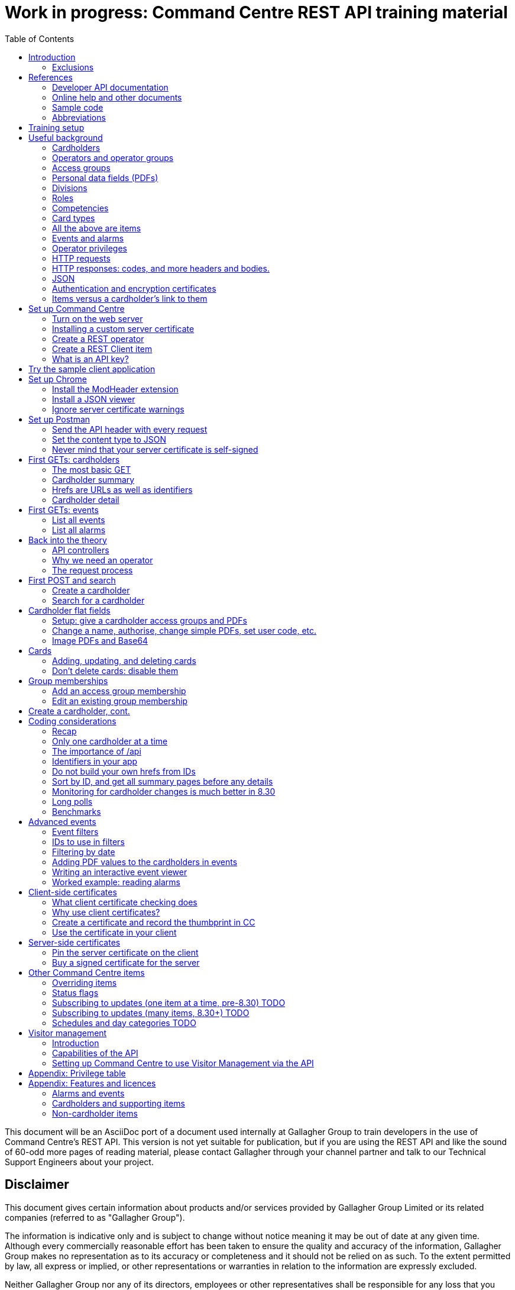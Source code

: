 = Work in progress: Command Centre REST API training material
:toc: left
:source-highlighter: rouge
// highlighters are coderay highlight.js Pygments rouge.  Asciidoctor ships with highlight.js, but
// gihub pages (Jeyll) uses Rouge.  Install it with 'gem install rouge'.

// Practically all examples are json
:source-language: json-doc

// Section numbers are handy for things like "read sections 4 and 20" but then one day 20
// becomes 21.  So, leave section numbers off:
// :sectnums:

// Shortens image URLs:
:imagesdir: assets

// Need anchors or links, but not both, and links are less visually distracting (IMO).
// :sectanchors:
:sectlinks:

This document will be an AsciiDoc port of a document used internally at Gallagher Group to train
developers in the use of Command Centre’s REST API. This version is not yet suitable for
publication, but if you are using the REST API and like the sound of 60-odd more pages of reading
material, please contact Gallagher through your channel partner and talk to our Technical Support
Engineers about your project.

[float]
== Disclaimer

This document gives certain information about products and/or services
provided by Gallagher Group Limited or its related companies (referred
to as "Gallagher Group").

The information is indicative only and is subject to change without
notice meaning it may be out of date at any given time. Although every
commercially reasonable effort has been taken to ensure the quality and
accuracy of the information, Gallagher Group makes no representation as
to its accuracy or completeness and it should not be relied on as such.
To the extent permitted by law, all express or implied, or other
representations or warranties in relation to the information are
expressly excluded.

Neither Gallagher Group nor any of its directors, employees or other
representatives shall be responsible for any loss that you may incur,
either directly or indirectly, arising from any use or decisions based
on the information provided.

Except where stated otherwise, the information is subject to copyright
owned by Gallagher Group and you may not sell it without permission.
Gallagher Group is the owner of all trademarks reproduced in this
information. All trademarks which are not the property of Gallagher
Group, are acknowledged.

Copyright © Gallagher Group Ltd 2021. All rights reserved.

Gallagher Group Limited +
PO Box 3026 +
Hamilton +
New Zealand +
+64 (7) 838 9800 +
E-Mail: sales.nz@security.gallagher.com +
Website: www.gallagher.com

== Introduction

[.lead]
DRAFT DO NOT DISTRIBUTE.

This document is an introduction to using the REST API in Command
Centre, aimed at those involved in the development of software that will
integrate Command Centre into other solutions. It was written to
accompany an informal education session with a Gallagher trainer.

It covers features first released in 7.80 and expanded in 7.90.

It uses the following styles for guided examples:

.Sample REST query and the resulting JSON
[source]
----
// GET /api <1>
{
  "a text field": "string", // including comments
  "a numeric field": 1234,
  "a Boolean field": false
}
----
<1> Strictly speaking, JSON does not contain comments.


`This style` indicates filenames, URLs, and text that benefits from vertical alignment.

....
Fixed-width blocks are client requests that you can copy out for your own work and server responses,
pretty-printed a little to make them readable.
....


=== Exclusions

This document does not cover special handling of PIV cards. It shows how
to create a generic card and leaves the variations for PIV and PIV-I to
the developer documentation.

Nor does it cover some of the features added after v7.90: access zones,
alarm zones, fence zones, doors, outputs, inputs, PDF definitions,
macros, changing cardholder zones, operators, visitors, schedules, and
subscribing to cardholder updates.

== References

This document refers to API documentation, online help, and sample code.
All are on the Command Centre ISO (or DVD, if you have physical media).

=== Developer API documentation

https://gallaghersecurity.github.io/ holds the reference API
documentation. That is the primary reference for the REST API, so it
aims to be complete, and you should have it on hand whenever developing
against Command Centre. However the amount of detail can be daunting and
it is not very introductory, which is why this document exists.

The reference documentation comprises five HTML files:

* `index.html` gives links to the other four;

* `cardholders.html` describes the cardholder API calls and supporting concepts, such as card types,
access groups, PDFs, roles, and competencies. These functions were new to 7.90. 8.30 added a
cardholder change-tracking API;

* `piv.html` covers the additional fields you supply and see on PIV and PIV-I cards;

* `events.html` covers the alarms and events calls. This is all that was available in 7.80. 8.10 added
the ability to create your own events;

* `rest.html` covers Command Centre items that are not cardholders, alarms, or events: alarm zones,
access zones, fence zones, outputs, doors, and macros arrived in 8.00, and inputs in 8.10. 8.30
added a way to mass-monitor items.

We are always improving the content so it is best read online, but if you need an offline copy you
can download a ZIP from https://github.com/GallagherSecurity/cc-rest-docs.  The documentation is no
longer on the Command Centre install media.

If running on Windows, something in the mix of Internet Explorer,
Javascript, and `file:` URLs on network shares prevents the HTML rendering
properly so if those files look goofy to you, try a different browser or
copy the folder to your local drive. Or read it online.

=== Online help and other documents

The Configuration Client’s Help menu opens a CHM file that you can also
find in the ISO at
`Setup\Program Files\Gallagher\Command Centre\Bin\Resources\en`. There
is a PDF version, split into three volumes, on the ISO in the
Documentation folder.

The Command Centre hardening guide, also on the ISO, is required reading
for security-conscious sites. While you may not be able to follow its
leading advice regarding the REST API (`leave it turned off') there is
plenty more in there to be aware of.

If you are interested in the security of the REST API, look in <<_the_request_process>> for how the
server authenticates and authorises requests in general, and <<_client_side_certificates>> for how
it authenticates clients using certificates.

=== Sample code

See `Utilities/REST API/REST API Sample Code.zip` in the Command Centre
ISO. There is a WPF client in there and a console application in a C#
Visual Studio solution.

=== Abbreviations

PDF:: Personal Data Field. Not Adobe’s kind of PDF. In Gallagher’s defence, these PDFs predate
Adobe’s.

CC:: Command Centre.

== Training setup

If you wish to try the REST API for yourself, you will require:

* Command Centre 7.90 or later with a RESTCardholders licence, a RESTEvents licence if you are to
  examine events, RESTStatus if you are to look at site items, RESTOverrides if you want to override
  them, and RESTCreateEvents if you wish to create events. This document does not cover the last
  three.

* A host capable of reaching port 8904 on Command Centre via HTTPS, or access to the desktop of the
  CC server itself.

* (Recommended) the sample REST client application from the Command Centre installation media (8.10
  onward).

* (Optional) the https://postman.com[Postman] installer, or access to it on the internet.

* (Optional) Chrome and access to the internet for two extensions.

* (Optional) wget or curl, two command-line utilities commonly found on non-Windows systems.

* The link:..[API developer documentation].

== Useful background

This section contains material you should have aboard before reading on.
Skip it if you are familiar with CC.

=== Cardholders

Cardholders are user accounts. Depending on what you give a cardholder
account it can suit different purposes:

* people with cards and access needs, but no administrative responsibilities. The REST API allows
management of these kinds of cardholders;
* administrative people with all that plus the rights to configure the system and manage its
users. 8.50 added features for managing these kinds of cardholders;
* system accounts with no person associated and no physical access, but administrative access to the
system. You are about to create one of these.

=== Operators and operator groups

Operators are cardholders with benefits. They become operators through
membership of one or more operator groups. An operator group bestows
privileges on its members, including the ability to log in to the
Command Centre thick clients or run REST queries.

Operator groups have no effect on access control, so they do not appear in this document again
except when link:#_create_a_rest_operator[creating an operator] which puts a cardholder in an
operator group while setting up a REST client. Operator groups came to the API in 8.50.

=== Access groups

Cardholders can be members of any number of access groups. An access
group can be a member of one other:  its parent. Command Centre considers
a member of a group to be a member of all the groups up its parenting
line, as you would expect.

A cardholder must be a member of an access group before he or she can
open a door, so every cardholder that represents a person should have
group memberships. (Footnote: there are exceptions of course. Some
visitors, for example, do not need to open doors, but they exist in CC
so that it can record their location as they move around the site with
their host.)

A cardholder can have many memberships of the same group. This is useful
because each has its own start and end times. Past memberships fade
away.

Access groups are not operator groups. When this document refers to a
group it means an access group.

A cardholder must be a member of an access group before he or she can
have personal data, next.

=== Personal data fields (PDFs)

A Personal Data Field is an item that adds a custom value to a
cardholder. Each PDF has a type (text, image, numeric, date, telephone
number, email address…) and optional constraints on the values that it
can hold. For example, text, email, and telephone number types can have
a regular expression attached which a new value must match before
Command Centre will accept it. A date can have a maximum and a minimum.
Text PDFs can have a list of valid values, like an enumeration.

There is more configuration: image PDFs have a type and size, to which
Command Centre will transcode incoming images. Mobile numbers and email
addresses have a flag indicating whether they are suitable to receive
SMS and email notifications. All PDFs have their own access level
(hidden, read-only, or full access) that applies to operators in
operator groups that do not expressly override it.

Importantly, PDFs are attached to access groups. A cardholder can have a
value for a PDF only if he or she is a member of one of the PDF’s access
groups (Footnote: direct or inherited. Unless otherwise noted, all
Command Centre’s access group membership tests treat inherited members
just like direct members).

The REST API allows you to manage a cardholder’s group memberships (so
that he or she has the PDF) as well as see and set PDF values. It does
not let you see or change the configuration of the PDF item.

=== Divisions

Every item in the API is in a division (footnote: except day categories.
They are divisionless). Divisions are arranged in a tree: each has
exactly one parent, aside from the root division, which has none. An
operator group specifies the roots of the division trees to which it
grants privileges.

Therefore an operator with privileges on the root division has those
privileges on all that server’s objects.

Complication: multi-server clusters have one root node (and therefore
one tree of divisions) per server.

If you find that an operator cannot see or modify an item, the questions
you should ask are:

==== Which division is the item in?

The Command Centre client shows a cardholder’s division in the
'Cardholder Details' pane of the cardholder viewer. The Configuration
Client shows the division of any item in the 'General' tab of its
property page. The REST API shows it in the 'division' field.

IMPORTANT: *The operator’s division and his or her operator groups' divisions in the 'General' tabs
are irrelevant*. The operator group grants privileges on the divisions in the 'Divisions' tab.

=== Roles

A role defines a relationship between two cardholders. One cardholder
can perform a role for many others but can have it performed for them by
only one other. It makes more sense when you use the example
'supervisor': a person has a supervisor and is a supervisor for many
others. When you use REST to look up or update a cardholder, you will
work on the 'has a' relationships, not the 'is a' relationships. In
other words you can change the cardholder’s supervisor but not who the
cardholder supervises.

=== Competencies

Basically, competencies are another condition that a cardholder must
meet to pass an access check.

The REST API lets you manage the links between cardholders and
competencies: create them, delete them, enable/disable them, and set
their expiry dates.

A competency can be disabled, expired, both, or neither. Actions at a
door can depend on whether a competency is disabled, expired, soon to
expire, or all good.

Whether it is disabled is a flag, plain and simple. Whether it is
expired is derived from an expiry date (actually a timestamp): if it is
in the past, Command Centre considers the competency expired.

A competency can also have an enable date. If that date (timestamp)
passes while the competency is disabled, Command Centre will enable it.

If the competency is not disabled, the 'expires' time is important. If
it is in the past, the cardholder’s competency is expired. If it is not
set, or it is in the future, the cardholder benefits from the
competency.

[cols=",,,",options="header",]
|===
|Enabled flag |Enablement date |Expiry date |Status
|Set |- |Far future |Active
|Set |- |Near future |Active (with a warning at the door)
|Set |- |Past |Inactive (expired)
|Unset |Future |- |Inactive (pending)
|Unset |Past |- |Inactive (disabled)
|Unset |null |- |Inactive (disabled)
|===

=== Card types

A card type carries rules for the data that a card carries, PINs, how to
treat cards around their expiry time, and default values for new cards
of that type. We often use the word credential, because not all card
types involve a physical card: there are also biometric and mobile card
types.

The REST API provides read access to card types so that you can manage
cardholders’ credentials.

PIV cards have their own developer document, separate from the rest of
the cardholder API.

=== All the above are items

The API lets you search for items and examine them, but--other than
cardholders and schedules--it does not let create, alter, or delete them.
The purpose of the cardholder API is to let you associate items with
cardholders and manage those associations.

=== Events and alarms

Events record occurrences in the system. They are not items. They have
an ID, a source item, an occurrence time, and links to other related
items. Events are immutable: the events you read from the REST API will
not change.

Alarms are events with extra fields, and some of them are mutable: there
is a free-text notes field that you can edit in the thick clients, a
history, and Booleans recording whether the alarm is acknowledged,
processed, and active.

The alarms interface only shows unprocessed alarms in its search
results. Once an operator processes an alarm, it disappears from alarm
searches. However, the alarm still exists in the database and an alarm
is also an event, so the events interface will return it whether
somebody processed it or not.

=== Operator privileges

Or just 'privileges' since there is no other kind.

An operator has privileges over a division and all its subdivisions.
When we refer to an operator having a privilege on a cardholder, for
example, we mean that the operator has that privilege on the
cardholder’s division, or one of its ancestor divisions.

In the interests of security, you should give your REST operators
(footnote: _all_ operators) the minimum privileges they require to
achieve their task.

<<_appendix_features_and_licences>> gives examples of privileges you will need for various tasks.

=== HTTP requests

An HTTP request has four parts: a verb, an address, a handful of
headers, and a body.

==== Verbs

The verbs we will use are GET, POST, PATCH, and DELETE (in upper case by
convention). GET and DELETE are self-explanatory but the other two are
often confused. In this API we use POST to create something new such as
a cardholder, and PATCH to modify something like the end-date on a group
membership.

==== Addresses (URLs)

The address is the URL that everyone is accustomed to. In a REST API the
address identifies the object you wish to GET, PATCH, or DELETE. When
POSTing, the address identifies the type of thing you wish to create.

==== Headers

Headers are a list of key/value pairs. We use one called Authorization
(spelled with a Z) to carry client authentication, and one called
Content-Type to be clear that we use JSON.

==== Bodies

The body of a GET or DELETE request is empty. A POST can also be empty,
but they usually carry some instructions for what you want created. A
PATCH always needs a body that contains instructions for how to modify
the item identified by the address.

If the body is not empty, it must contain JSON (below).

The sample application "CCFT REST Client" opens a console window that
shows you the verb and address of the HTTP queries it is making. It can
also show you the bodies of its queries and the server’s responses.

=== HTTP responses: codes, and more headers and bodies.

An HTTP response has three parts: a numeric response code, more headers,
and a body.

==== Response codes

Any response in the 200-299 range means success. GETs return a 200 along
with their results. DELETEs and MODIFYs return 204 ("no content"),
which just means they succeeded and having nothing more to say. Creating
a cardholder or event returns 201 ("created").

A response in the 400-499 range generally means there was something
wrong with the request. One exception is 409: it could mean that your
timing was bad and trying again later may succeed. Along with 404, 409
could also mean you have attempted to do something beyond your
privilege. The body of the response that comes back from the server will
tell you the problem.

500-level responses mean the server has met with trouble. Waiting for
updates on events or items is an exception: if you ask Command Centre
for updates and none arrives before the timeout, it will return 503.
That is actually a kind of success: it means nothing changed while you
were waiting, so a future version of Command Centre may return a
200-level code in this case.

==== Headers

The only time Command Centre returns a header of interest is after it
processes a POST to create a cardholder or event. It sets a header
called Location containing the URL of your new object.

==== Bodies

The body of a GET response contains everything you asked for, in JSON.
The body that comes back from other verbs is empty unless there was a
problem.

Chrome will show you the body. Press F12 and resend the request to make
Chrome show you the response code and the headers as well (along with
lots of other useful information). Postman (a web client we will get to
later) always shows you everything.

=== JSON

...though familiarity with XML or any programming language should be
enough. With line breaks and indentation and a bit of colour, JSON is
quite readable.

JSON can contain flat fields, objects (structures), and arrays.

[source]
----
{
  "a text field": "string",
  "a numeric field": 1234,
  "a Boolean field": false,
  "an object": {
    "sub-field1": "foo",
    "sub-field2": "bar"
  },
  "an array": [
    {
      "sub-field1": "jingle",
      "sub-field2": "bells"
    },
    {
      "sub-field1": "foo",
      "sub-field2": "bar"
    }
  ]
}
----

In that example, the array called `an array` shows an array containing two
more objects, each of which contains two fields of its own.

=== Authentication and encryption certificates

Before an API call can succeed the client needs to decide to trust the
server and then the server needs to decide to trust the client. They do
that using _certificates_.

First a little background. Very simply put, the current algorithms for
secure communication require a pair of _keys_. Keys are nothing more
than huge numbers. The two in the pair are different from each other,
but mathematically related so that when you encrypt some data using one
key, nobody can decrypt it if they do not have the other key. The
encryption key is public because there is no harm in encrypting data.
People toss encryption keys around like business cards. Its mate, the
decryption key, is very, very private. They do more than just encrypt
and decrypt data so they are not called the encryption and decryption
keys: the business card one is called the _public key_ and the other is
the _private key_.

A _certificate_ contains a public key plus metadata: what the key is
meant for, how long it is good for, and some proof that it is authentic,
if there is any. That proof of authenticity takes the form of a
signature from an authority that the internet has agreed to trust, such
as Symantec or Verizon. Client certificates, and some server
certificates, do not have a signature. Or they do, but it is their own
signature, which does not really count because nobody trusts it. Such
certificates are called _self-signed_. Web browsers cook up their own
self-signed certificates all the time. Web server certificates, on the
other hand, change infrequently (they last for months or years).

If an HTTPS client and server connect and establish an encrypted channel
of communication without checking certificates, nobody will be able to
listen in but they should not trust each other. The other end could be
fibbing. So they conduct a negotiation to establish each other’s
identity (i.e., they _authenticate_).

Usually a web client requires proof of authenticity from the server,
since you want to be sure that it really is your bank’s web site you are
looking at and not a fake. If the server does not provide that, the
client shows a warning. When working with the Command Centre API you
will have to link:#_ignore_server_certificate_warnings[work around it in
Chrome] and
link:#_never_mind_that_your_server_certificate_is_self_signed[work around
it in Postman]. If you want to install your own server key, the topic
'Changing the Web Services' in the Configuration Client’s online help
shows you how.

Sometimes the server also requires a proof of identity from the client.
This does not happen when using most web sites because (continuing the
bank example) your bank has not pinned your client certificate: it does
not care where you are coming from. But APIs should operate more
securely than web sites so our recommendation is to turn it on.
<<_client_side_certificates>> covers client
certificates.


IMPORTANT: *Know the difference between the two certificate checks, and that they are completely
independent*. If the client drops a connection because it does not trust the server, Command Centre
cannot raise any alarms, because it never received a proper connection. The problem is on the client
and there is nothing you can do to Command Centre to help. But if the server certificate is
acceptable to the client, the server has a chance to check the client certificate.  If the server
does not like the client certificate, Command Centre will raise an 'invalid client certificate'
alarm.


=== Items versus a cardholder’s link to them

Talking about a PDF or a competency can be confusing, because there is a
PDF item and a competency item, and cardholders can have PDFs and
competencies, but the item and the cardholder’s link to the item are
different things.

The items (on the left in the table below) and the connection to a
cardholder (on the right) both appear in the REST API, but the API only
lets you change the connections. Until 8.50 added schedule management, a
cardholder was the only kind of item you could create or modify. So let
us make some definitions:

[width="100%",cols="50%,50%",options="header",]
|===
|Item |A cardholder’s possession of that item
|Access group |Group membership

|Competency |Cardholder competency

|Role |Relationship (the role is the nature of the relationship between
two cardholders)

|Locker |Locker assignment

|PDF |Cardholder PDF, or PDF value
|===

There is a question of scale. You may have ten access groups, but
thousands of group memberships. You may have only one role in the
system, but one relationship per cardholder.

For that reason, the API calls that list items do not list their
connections to cardholders. The result sets would be too large. Instead,
you see those connections from the cardholder side: when you GET a
cardholder’s details, you will see all the connections that cardholder
has to PDFs, competencies, groups, cards, lockers, and roles.

Access groups and operator groups will show you their cardholder
members, but only if you ask.

== Set up Command Centre

=== Turn on the web server

Configuration client -> File -> Server Properties -> Web Services (about 15 down).

Enable the REST API and–for the moment–tick the checkbox to the right of the port. It has a
different label from this screenshot in 8.50. Have a good look at the status because it is the first
indication of trouble binding a socket.

image::server_props_turnon.png[Enabling the public API,title="Enabling the web server"]

The Configuration Client’s online help covers this in the topic called
'Web Services'.

WARNING:  ⚠ *Make sure 'Do not require pinned client certificates' is off in production*. In 8.50 it
changed its name to 'Enable REST Clients with no client certificate'. It ships turned off: make sure
it stays off on production servers.

Requiring pre-shared certificates from clients is the best protection
the server has against attackers on its network. If you tick the box to
turn off that check when you first start your development, come back
once your application is connecting successfully and untick it again.
Read <<_client_side_certificates>> to help get your application connecting again.

=== Installing a custom server certificate

You do not need to install a custom server certificate for experimental development. If you
eventually choose to do it, it all happens under a button that arrived in Command Centre after I
took the screenshot above, labelled 'Manage Certificates'. The Configuration Client’s online help
covers it in detail in a section called 'Replacing the web service certificate' in the 'Changing the
Web Services' topic. You can either import a public/private key pair into Command Centre (which is
simple) or use the Windows Certificate Store (which uses Microsoft’s security instead of Command
Centre’s). The summary of the Certificate Store process is: you need to name your certificate
'Gallagher Command Centre Server' (please take care with the spelling), place it in the 'Gallagher
Applications / Certificates' folder of the Local Computer Certificate Store, and give Command Centre
the rights to use it. The online help lays that out step by step.

=== Create a REST operator

We will get to the reasons why in <<_why_we_need_an_operator>>.

==== Create an operator group and give it the necessary privileges

You can do this in either of the clients.

Give the group the lowest level privileges it needs. For this exercise,
you will need 'Create and Edit Cardholders' and 'Edit Alarms'. 'Modify
Access Control' and 'View Site' could be handy later.

image::op_group_privs.png[Adding privs to an operator group, title="Adding privs to an op group"]

WARNING: Not 'Advanced User'. Never 'Advanced User'.

See link:#_appendix_privilege_table[this appendix] for a table of
privileges an operator needs for common tasks.

One group is enough for experimenting but when it comes to production,
create an operator group for each class of client you have connecting
and give each group different privileges. An operator can be in more
than one operator group; use this flexibility as you need.

==== Create a cardholder and add it to the operator group

You can do this in either of the clients.

image::op_group_members.png[Adding cardholders to an op group,title="Adding cardholders to an op group"]

In production, your operator should have a bare minimum of
capabilities, so do not give it a card, logon, password, or user code.
Do give it plenty of description about what it does, where it connects
from, and who to contact about it, because the people running the
security system will not be the people who run your software
integrations and they will need all the help you can give them when
problems arise.

During development it helps to log in to the Command Centre clients
sometimes, so I give the REST operator a logon, password, and the
'Launch Configuration Client' privilege.

Now that you have an operator, you need to let the REST API use it.

=== Create a REST Client item

…(in the server) and assign an operator.

We call it a 'REST Client' but it is really a mapping from an API key
to an operator. More on this later.

Using the Configuration client, Configure -> Services and Workstations
(at the bottom). Right-click menu -> New -> REST Client.

Set a name, then go to the 'API Key' tab.

Drag your new operator (Manage -> Cardholders) into the 'REST Client
Operator' box. That box looks like it can hold more than one: it cannot.

Take a note of the API key. You will need it for your clients (the
sample app, Chrome, or Postman).

image::rest_client_api_key.png[A REST Client item's API key in the Configuration Client,title="A REST Client item's API key in the Configuration Client"]

IP filtering is a layer of security that makes it that much harder for
an attacker to attack your server.

image::rest_client_ip_filtering.png[A REST Client's IP filters in the Configuration Client,title="A REST Client's IP filters in the Configuration Client"]

(A space is as good as a comma.)

=== What is an API key?

Your client sends this to Command Centre with every request. It is the
username and password combined. Take care of it. If someone steals your
API key and you have not taken other precautions (client certificates
and IP filtering) they could masquerade as you.

If something makes an API call without an API key, or with an API key
that Command Centre cannot find on one of the REST Client items, CC will
raise an error 'A REST connection was attempted with an invalid API
key'.

When a client sends it to the server in an HTTP header it prepends
'GGL-API-KEY' and a space. That string is not part of the key and you
should not use it in any of the places that expect an API key. It is
just there so the HTTP request conforms to an Internet standard.

== Try the sample client application

This section needs fleshing out with proper prose, but until that
happens the major points to cover are:

The sample client is the quickest way to make sure CC is working
properly. For Windows users, it is better than a web browser (which
requires plugins and hides error messages) or Postman (which is fiddly
if the server is checking client certificates).

Find the sample client on the installation media under Utilities / REST
API / RESTClient_version. It has been there since 8.00.

It is not a Command Centre management application! It is a library of
sample code for developers, which happens to compile and run. You can
check the status of many items, override most of them, watch and create
events, and create, look up, and move cardholders, but some features
like lockers and car parks are missing.

Watch the multi-coloured console to find out what URLs to use in your
own requests. Later versions include options on the login screen to also
show the JSON that the client is sending and receiving.

The source code for the demo app and a few others is on the installation
media.

== Set up Chrome

If the sample GUI app works and you want to see the data that comes from
Command Centre, a web browser is all you need. If you also want to
create and change items you should skip this section and install
Postman.

There are two extensions you need to install for Chrome to be really
useful. One sends the API key to the server, and the other dresses up
the JSON that it sends back.

=== Install the ModHeader extension

You need to set a custom header, because that is how we send the API key
and without that Command Centre will give you nothing.

Start by clicking the 'Modify Headers' icon in Chrome. (Footnote:
confusingly, there is also an extension called 'Modify Headers', which
is different from 'ModHeader'. Use either.)

Set a header called Authorization with a value of GGL-API-KEY followed
by a space and the API key you took from the configuration client. Note
in the example below I have two headers ready to go, only one of which
is active. They are too wide for the Modify Headers window (there are
three more characters).

In 7.90, both must be in upper case.


WARNING:  ⚠ *Set a filter so that the header only goes to your Command Centre
server. Otherwise Facebook will have your API key*.


Use a URL pattern in the filter that all your queries will match but
other web browsing will not. ModHeader now uses regular expressions, so
if you have dots in your hostname you must put backslashes in front,
`\.`.

image::chrome_mod_header_setup.png[Install Mod Header Chrome extension,title="Install Mod Header Chrome extension"]

=== Install a JSON viewer

Raw JSON straight from the server contains no whitespace, so it is not
that easy to read. There are a few Chrome extensions that pretty-print
JSON for you. I use 'Awesome JSON Viewer' because it is recent (April
2020) and can collapse and count sub-items. It is rebranding itself
'JSON Viewer Pro', so you might try searching for that. Despite having
'pro' in the name it remains free.

=== Ignore server certificate warnings

Send Chrome to `https://your_host:your_port/`.  `your_port` will be 8904 unless you changed it when
you link:#_turn_on_the_web_server[set up the web server]. If your server does not have a certificate
with a trust path to a trusted root certificate, you need to click through the warning below.  It
will reappear occasionally. You can turn it off in Chrome but it is not a good idea, since you want
to know when other servers are using self-signed certificates.

image::chrome_bad_server_cert_1.png[Chrome fretting about a server cert,title="Chrome fretting about a server cert"]

image::chrome_bad_server_cert_2.png[Chrome fretting in more detail,title="Chrome fretting in more detail"]]

== Set up Postman

If you want to do more than look, you need Postman, because Chrome does
not let you POST, PATCH, or DELETE as easily as Postman does.

Postman used to be a Chrome extension but is now a standalone
application. Both work. These screenshots are from the application.

=== Send the API header with every request

This is what the Modify Headers extension does in Chrome. It makes
Postman send an Authorization header containing your API key with every
request.

Your requests also need a Content Type header but you do not need to set
it yourself. Postman will add that after the next step.

image::postman_auth_header.png[Setting auth header in Postman,title="Setting auth header in Postman"]

*There is a mistake in that screenshot*: the value for the Authorization
header should have GGL-API-KEY and a space before the API key.

=== Set the content type to JSON

Otherwise Command Centre will reject it as invalid.

image::postman_content_type.png[Content-type Postman header,title="Content-type Postman header"]

You must use `application/json`, in lower case, nothing more. People
have tried adding a semicolon and `charset=utf8`, but that just stops
all queries from working.

=== Never mind that your server certificate is self-signed

In the current version of Postman, the settings are behind the cog in
the top tool bar, not the sliders in the environment toolbar below it.

For older versions of Postman, the settings are behind the open-ended
wrench in the top tool bar, not the cog in the environment toolbar below
it.

image::postman_server_cert_warning_off_1.png[Postman settings menu,title="Postman settings menu"]

Pick 'Settings' and turn off SSL certificate verification. Turn off the
other options if you want to keep it looking clean. It makes no
difference to Command Centre.

image::postman_server_cert_warning_off_2.png[Postman SSL cert verification off,title="Postman SSL cert verification off"]

== First GETs: cardholders

=== The most basic GET

Using Chrome, go to https://your_server:8904/api again. This document
and the developer documentation use the following shorthand, which omits
the protocol, host, and port:

....
GET /api
....

Doing that will test everything you have set up so far. If it did not
work, look at the error message in the response body (Chrome will show
it) and the most recent events in Command Centre.

If it did accept your API key, the only thing that can stop you now is a
licensing problem:

----
{
  "message": "feature not licensed"
}
----

With a RESTEvents licence you will get more:

----
{
  "version": "7.90.0.0",
  "features": {
    "items": {2 items},
    "alarms": {3 items},
    "events": {4 items}
  }
}
----

With a RESTCardholdersEvents licence:
----
{
  "version": "7.90.0.0",
  "features": {
    "items": {2 items},
    "alarms": {1 item},
    "cardholders": {1 item},
    "events": {1 item},
    "accessGroups": {1 item},
    "roles": {1 item},
    "lockerBanks": {1 item},
    "competencies": {1 item},
    "cardTypes": {1 item}
  }
}
----

That is not the exact JSON you will get (that example is not even JSON) but hopefully
you get the idea.

=== Cardholder summary

....
GET /api/cardholders
....

That means you should Chrome or Postman to `https://your_host:your_port/api/cardholders`.

Your operator should be there. Try following some of the links. If you
are using Chrome, just click on them.

Next try:

....
GET /api/cardholders?top=1
....

That limits the results to one cardholder. If you don’t have a `next`
link in the result, it will be because there is only one cardholder in
your system or your operator only has access to one.

Now apply the advice from the efficiency section of the developer
documentation for collecting a lot of cardholders at once:

....
GET /api/cardholders?sort=id&top=10000
....

v8.00 delivered the ability to add all the fields from the details page
to the summary page, using the `fields` parameter. See the developer
documentation for a proper description, but in short, try adding
fields=fieldname to your request URL (after a `?` or `&` of course)
where fieldname is the name of a field you can see in a detail page,
such as `cards` or `accessGroups`. For example:

....
GET /api/cardholders?sort=id&top=10000&fields=firstName,lastName,cards
....

=== Hrefs are URLs as well as identifiers

Notice the fields called href in the cardholder summary? They are URLs,
and hopefully you have followed one already. Some will return you a page
of data, and some will 404. We call them _hrefs_ rather than URLs
because they are HTML references that, in our case, happen to be HTTPS
URLs.

Hrefs are very important. Each object in Command Centre – events,
alarms, items, connections between them – has one that identifies it.
You will be sending many of them in the bodies of your requests.

=== Cardholder detail

Follow one of the href links on the summary page:

....
GET /api/cardholders/1234
....

1234 will be a different number on your system. The API documentation
uses the syntax `/api/cardholders/{id}`. Ignore the braces! There are no
braces in our URLs.

That GET shows you everything the REST API can tell you about the
cardholder (footnote: not quite everything. Mobile credentials and PIV
and PIV-I cards have blobs of data that do not come out unless you ask
for them, because they are so large). The developer documentation helps
interpret it.

[TIP]
====
The differences between a summary page and a detail page are:

* A summary page is a search.  You pass it search filters, an item limit, and sorting and pagination
  instructions and it will return any number of items.  A detail page will only tell you about one.

* A detail page will return more fields than a summary page, by default.  However you should tell
  both to only return the fields you need.

====

The API documentation makes heavy use of the terms _summary_ and
_detail_. You see the summary of an item at root URLs such as
`/api/cardholders` and `/api/access_groups`, returned in an array of
many items of the same type as the results of a search. You see the
detail of a lone item by following the item’s href.

It worth becoming familiar with the structure of a cardholder in JSON
because the REST API uses it for summary and detail pages, and it
expects very nearly the same structure when you create or modify a
cardholder. They vary in the quantity of fields and their levels in the
document.

== First GETs: events

=== List all events

This returns 1000, starting with the first recorded:

....
GET /api/events
....

If it takes a while, it is because the JSON viewer extension in Chrome
is pretty-printing it.

From there you can following the `next` link to get another thousand.
When you have extracted all the events out of Command Centre, an
`updates` link will replace `next`. The `updates` URL is a long poll
link: GETting it will block until more events arrive, or the call times
out.

If you are writing a program that will extract all events out of Command
Centre you should set `top` (described in the API documentation) as high
as you can. Command Centre will cap it at 10,000. You do not gain much
performance after a couple of thousand, but taking it higher reduces the
number of requests.

....
GET /api/events?top=5000
....

=== List all alarms

The alarms interface only returns alarms that have not been processed,
i.e., those that are 'current'. After an operator processes an alarm, it
is merely an event with extra fields.

....
GET /api/alarms
....

That will return at most 100 alarms. You can follow the `next` link to
get more, until you have got them all and an `updates` link replaces it.
The `updates` URL is a long poll: GETting it will block until more
alarms occur or the call times out.

== Back into the theory

=== API controllers

_Controllers_ are different parts of the REST API. Not to be confused
with the controller hardware Gallagher also produces, API controllers
have the same name as the part of the request URL after the leading
`/api`. The main ones are `alarms`, `events`, and `cardholders`. `items`
is there to support searching for events. `card_types`, `competencies`,
`access_groups`, `roles`, `operator_groups`, and `locker_banks` let you
find items to attach to cardholders.

All controllers’ names are plural, and pothole_cased. You can find links
to them all with

....
GET /api
....

=== Why we need an operator

Everything that happens to a cardholder happens because an operator did
it. The operator could be a person working in one of the thick clients,
or it could be one of the other APIs, but whenever a cardholder changes,
Command Centre must have an operator to pin it on.

Having an operator allows Command Centre to enforce privileges. You
limit what your REST operator can do in case the client has bugs (and
starts DELETEing URLs instead of GETting them) or the API key becomes
known to the other side.

It also helps auditing. Each cardholder change causes an operator event,
with the operator and cardholders as related items. Interactive changes
use the workstation as the source, and REST changes use the REST Client.
You can run reports that filter on the source and operator to monitor
your integration.

=== The request process

All HTTPS requests start like this:

[arabic]
. The client and server establish an encrypted channel. Part of that is
a certificate exchange. The channel makes the following conversation
safe from eavesdroppers but does not confirm the identity of either
side.
. Unless you have configured your client not to, it verifies the
identity of the server (authenticates it) by examining the contents of
the certificate that came from the server during the previous step. If
the client does not like the certificate that came from the server, it
drops the connection. Command Centre will complain to its log file when
this happens but because it did not receive a request, will not create
an event.
. If the client trusts the server it sends its request along with a
secret that proves it is who it says it is. In our case that is an HTTP
header containing the API key.

So far that has been a normal HTTPS conversation, the same as what
happens with every web site you visit in a browser. From here on is
specific to Command Centre.

[arabic, start=4]
. The server looks for the API key in the `Authorization` header and
finds the matching REST Client (footnote: capitalised to mean the
configuration item in Command Centre, not the REST client software on
the other end of the TCP connection) in the database. If it cannot find
one, it will raise an alarm "A REST connection was attempted with an
invalid API key".
. If you did not disable pinned client certificates in the server
properties (Web Services tab), or if you are running 8.50 and the REST
Client item has a thumbprint on it (in the API Key tab), it checks the
thumbprint of the request’s certificate against the one on the REST
Client item. If they do not match, it responds with a 401 and raises an
alarm "A REST connection was attempted with an invalid client
certificate". The server does not check the client certificate’s chain
of trust. <<_client_side_certificates>> has all the
details of why you would want your server to check client certificates
and how to create them.
. It checks the source host’s IP number against the REST Client item’s
IP filters. If it does not match, it responds with a 401 and raises an
alarm "A REST connection was refused because of the connecting IP
address does not match the IP filter on the REST Client __name of your
REST Client__".
. It checks that it has a license for the controller that will handle
the request. If it does not, it sends a 403 response containing the
string "Feature not licensed".
. It creates a new session for the operator, if there isn’t one ready,
then compares what the request is asking for against the REST Client’s
operator’s privileges from the session. If the privileges do not allow
the operation that the client requested, the server will respond with a
400-level error and a message in the body.

If all those steps succeed, the API controller processes the request,
logs an operator event if something changed, and returns a result.

The alarms above have a default priority of medium-high. The server
raises them for two reasons: while developing, it is useful to have a
little more diagnosis coming out of the server, and in production, it is
good to know when your API is being probed.

If too many bad requests arrive too quickly, the server will assume it
is under attack and will log an alarm at maximum priority, then will
remain silent on the matter until the attack stops.

Errors also go to
`%PROGRAMDATA%\Gallagher\Command Centre\Command_centre.log`.

== First POST and search

=== Create a cardholder

In Postman:

image::postman_create_cardholder_1.png[POST to create a cardholder,title="POST to create a cardholder"]

Notice that there are two headers set: `authorization` contains the API
key and `content type` tells the server that the body is JSON.

This document uses this shorthand to represent that kind of HTTP query:

----
// POST /api/cardholders
{
  "firstName": "New",
  "lastName": "Cardholder",
  "division": {
    "href":"https://localhost:8904/api/divisions/2"
  }
}
----

The first line gives the verb and the file part of URL. It needs the
protocol, host, and port prepended: https://your_server:8904. The rest
is the body.

When you create a cardholder you must specify the division and either
the first or last name, so this example is about the shortest you can
get away with.

Look at the response from the POST. It contains a `Location` header
giving the URL of our new cardholder.

image::postman_create_cardholder_result.png[Create cardholder result,title="The result of creating a cardholder"]

You could GET that URL to see what you created, or…

=== Search for a cardholder

....
GET /api/cardholders?name=new
....

That will return all the cardholders with 'new' in their name. It is
case-insensitive.

To be more precise:

....
GET /api/cardholders?name="cardholder, new"
....

Quotes make it a full string match, rather than a substring match. It is
still case-insensitive.

Note how Command Centre matches your search string against a
concatenation of the cardholder’s last name, a comma, a space, and the
first name. It only does that if the cardholder has both names set.
Otherwise it just uses the one.

Also note that Chrome will turn the space into `%20`.

You should see your new cardholder in the results of both those queries.

== Cardholder flat fields

"Flat fields" isn’t a term the REST API uses but it means the simple data like names, description,
and PDF values that sit at the top level of a cardholder and do not have structures of their
own. Other data such as cards, access group memberships, and competency assignments are one level
down, in arrays, and contain other fields.

Before you can associate your cardholder with other items, you need to
make them.

=== Setup: give a cardholder access groups and PDFs

For a cardholder to have a PDF, both need to be on the same access
group. You cannot create PDFs or assign them to access groups via REST
so you must do that in the Configuration Client. Adding cardholders to
groups is possible via REST of course, but that is easier if you have an
existing group membership to compare your efforts against, so for now we
will do that in the client as well.

==== Create some PDFs

In the Configuration Client, Configure -> Personal Data Fields (second
from the top).

Add -> New Personal Data Field. Call it 'email' and set the type (on the
Type tab) to Email.

You might as well make a few more with different data types. Make at
least one text, because they have no constraints and are easiest to
experiment with.

image::pdf_create_1.png[Create a PDF in Configuration Client,title="Create a PDF in Configuration Client"]

==== Create at least two access groups, add the PDFs, and add your cardholder

In the configuration client, Manage -> Access Groups, right-click menu,
New -> Access Group.

Open the cardholder and PDF lists out of the Manage menu so that you can
drag items out.

Drag your new cardholder to the Cardholder Membership tab of the access
group.

Drag your PDFs to the Personal Data tab of the access group.

Repeat!

image::pdf_to_club.png[Add a PDF to a group in Config Client,title="Add a PDF to a group in Config Client"]

Save everything in the configuration client then reload your cardholder’s details in your REST
client to see what PDF values and group memberships look like in JSON. These sections in the
cardholder API documentation cover it:

* 'Cardholder detail' gives the layout of a cardholder’s detail page.
* 'Cardholder PDF' describes the items in the `personalDataDefinitions` array.
* 'Cardholder access group' describes the items in the `accessGroups` array.

Now you can change some of those values.

=== Change a name, authorise, change simple PDFs, set user code, etc.

This example changes a cardholder’s first name and two PDFs, authorises
it (de-authorised cardholders always fail access checks), turns on a
flag that allows extra unlock time on doors, and sets the user code
(which is a number you can use at keypads):

----
// PATCH /api/cardholders/{id}
{
  "firstname": "Jeremiah",
  "@datePDF": "2099-03-31",
  "@email": "a@b.com",
  "authorised": true,
  "useExtendedAccessTime": true,
  "userCode": "1234"
}
----

It looks like this in Postman:

image::postman_patch_cardholder_1.png[PATCH a cardholder in Postman,title="PATCH a cardholder in Postman"]

It looks a lot like that in the cardholder’s details page too, so here
is the rule:

TIP: When PATCHing flat fields on a cardholder, send back the same kind of JSON you got from a GET.

=== Image PDFs and Base64

Here is a cutting from the details page of a cardholder with an image
PDF:

----
// GET /api/cardholders{id}
{
  ...
  "@datePDF": "2099-03-31T00:00:00Z",
  "@Email": "a@b.com",
  "@Mugshot": {
    "href": "https://localhost:8904/api/cardholders/325/personal_data/8449"
  }
  ...
}
----

Notice that the image PDF does not show in a cardholder’s details,
because they can be massive. Instead you get a URL. If you follow that
link you will see the image.

In order to send binary data in JSON (which cannot contain non-printable
characters), you have to encode it to Base64. This turns raw bytes into
a string of letters, numbers, plusses, and slashes (64 possible
characters), sometimes with equals signs on the end. It also increases
the size of the data by about a third. You can put the string between
quotes and send it like any other PDF:

----
// PATCH /api/cardholders/{id}
{
  "@photo": "Kilobytes+of+Base64+encoded+data==="
} 
----

If you see a load of what looks like garbage ending with equals signs,
it is probably Base64.


== Cards

Meaning credentials. In this section you will see how to give a
cardholder a card and modify existing cards.

=== Adding, updating, and deleting cards

Like all cardholder modifications, you do this with a PATCH to the
cardholder href. However a card is not a flat field: it is a member of
an array in the cardholder object called cards. To add an item to the
cards array, or change one, you pass in an object also called cards.
True to previous advice, we do all operations in one PATCH.

Borrowing from the API documentation:

____
The cards object can contain three arrays, named `add`, `update`, and
`remove`. Every element you put in those arrays should be in the card
schema that you see in a cardholder detail.

Each element of the `add` array will need a `type` member, at the very least. The only card field
that does not make sense here is `href`, because an href in a card block names an existing card to
change, but here you are creating one.

The example below adds two cards: one has nothing more than the type, so it will receive a computed
number and issue level, and blank `from` and `until` dates. The other is a mobile credential with a
custom initial state 'Pending sign-off'. You can tell it is a mobile credential because only they
have `invitation` blocks.

Each element of the update array should be a card to modify. It will
need the href of that card, plus the fields you want to change. Remember
you cannot change a card’s type. The example changes the issue level and
resets the until date (making it valid forever).

The only field that makes sense in an element of the remove array is `href`.

Do not put the same href in both the `update` and `remove` arrays.
____

Here is the example. As well as adding two credentials, modifying a third, and removing another, it
authorises the cardholder and sets a PDF called `employeeID` just to remind you that you can combine
operations:

----
//PATCH /api/cardholders/{id}
{
  "authorised": true,
  "@employeeID": "THX1139",
  "cards": {
    "add": [
      {
        "type": {
          "href": "https://localhost:8904/api/card_types/354"
        }
      },
      {
        "type": {
          "href": "https://localhost:8904/api/card_types/600"
        },
        "number": "Jock's iPhone 8",
        "status": {
          "value": "Pending sign-off"
        },
        "invitation": {
          "email": "jock@example.com"
        }
      }
    ],
    "update": [
      {
        "href": "https://localhost:8904/api/cardholders/325/cards/97b6a24ard6d4500a9d",
        "issueLevel": 2,
        "until": ""
      }
    ],
    "remove": [
      {
        "href": "https://localhost:8904/api/cardholders/325/cards/77e8affe7c7e4b56"
      }
    ]
  }
}
----

Notice how the hrefs of a card include the cardholder’s href and end
with a long identifier. That is because a card is a property of a
cardholder. Do not read anything more into it: treat it as opaque.

=== Don’t delete cards: disable them

NOTE: Disabling cards can be better than deleting them.

That wasn't a great example because generally, when you have reason to stop a card from working, you
want:

* a permanent reminder of why you did it,
* to prevent another operator assigning the same card number to them later (so that if someone finds
  a card on the ground and tries it, it won’t open the building), and
* to know who a lost card was assigned to in case it turns up again.

Command Centre achieves the first two of these goals if you delete an old card but it is easier if
you leave it card in the system, non-functional. You can set its end date into the past or set its
state to one of the disabled states.


== Group memberships

In this section you will add your cardholder to an access group and
modify the membership.

=== Add an access group membership

You will need the href of your cardholder that you used in the
link:#_cardholder_detail[cardholder detail GET] or the
link:#_adding_updating_and_deleting_cards[cardholder PATCH], or that came
back from your POST when you link:#_create_a_cardholder[created a
cardholder].

You also need the href of your access group. You can see all your access
groups by querying the access groups controller. Hint: `GET /api`. Extra
hint: `GET /api/access_groups`.

When you have those two hrefs, substitute them into:

----
// PATCH /api/cardholders/325 <1>
{
  "accessGroups": {
    "add": [
      {
        "accessGroup": {"href": "https://localhost:8904/api/access_groups/5388"} // <2>
        , "from": "2017-01-31T02:11:00Z"
        , "until": "2037-01-31T02:11:00Z"
      }
    ]
  }
}
----

<1> is the href of your cardholder.

<2> is the href of your access group.


(Remember that the first line does not go into the body of your HTTP query, and your actual URL will
start with `https://` with a host and port. Also note the alternative comma style: putting them on
the start of the line makes commenting them out easier.)

If you use the wrong access group identifier, or your operator does not
have 'Modify Access Control' on the access group, you will be told:

----
{
  "message": "Invalid access group href: https://localhost:8904/api/access_groups/53888"
}
----

When you get it right, the server will return 204 and next time you GET
your cardholder the result will contain:

----
// GET /api/cardholders/325
{
  ...
  "accessGroups": [
    {
      "href": "https://localhost:8904/api/cardholders/325/access_groups/1069", // <1>
      "accessGroup": {
        "name": "Boney M",
        "href": "https://localhost:8904/api/access_groups/5388"
      },
      "status": {
        "value": "Active",
        "type": "active"
      },
      "from": "2017-01-31T02:11:00Z",
      "until": "2037-01-31T02:11:00Z"
    }
  ]
}
----

The 'Cardholder access group' section of the cardholder API
documentation helps with interpreting that.

The marked URL is the href of the cardholder's group memberrship, which is a link between the
cardholder (ID 325, in my case) and the access group (ID 5338).  It starts with the href of the
cardholder, because it is a property of that cardholder and serviced by the cardholders controller,
but do not try to interpret it more. Certainly do not read anything into the number on the end
(1069), and do not be surprised if you have an item with the same ID.

<<_the_importance_of_api>> and <<_identifiers_in_your_app>> go into what you should not do with
hrefs.

=== Edit an existing group membership

Change the URL of the cardholder and the access group membership in this PATCH:

----
//PATCH /api/cardholders/325
{
  "accessGroups": {
    "update": [
      {
        "href": "https://localhost:8904/api/cardholders/325/access_groups/1069",
        "from": "2027-03-09"
      }
    ]
  }
}
----

If it returns a 204, GET your cardholder again and look at its access
group memberships. The from date should have changed from 2037 to 2027,
and the membership href will be different.

The server changes the href after an update to prevent race conditions
when there are two operators active. It means the two of you cannot
change the group membership at the same time - the second one in will
fail. The advice, therefore, is to update your cardholder as soon as
possible after retrieving its details (footnote: probably good advice
for a fetch and update on any API).

CAUTION:  *Do not cache the hrefs of links between items*. They change with operator actions.


== Create a cardholder, cont.

Now that you have access groups, cards, and PDFs, you can create a fully
configured cardholder in one request. Here is an example that creates a
cardholder, sets a PDF called 'email', puts it in an access group (which
is necessary for the PDF to work), and gives them a card.

----
// POST /api/cardholders
{
  "firstName": "New", "lastName": "Cardholder",
  "description": "Test cardholder",
  "division": {"href":"https://localhost:8904/api/divisions/2"}
  "useExtendedAccessTime": true,
  "usercode": "1234",
  "@email": "a@b.com",
  "accessGroups": [
    {
      "accessGroup": {"href": "https://localhost:8904/api/access_groups/334"}, // <1>
      "from": "2019-01-01"
    }
  ],
  "cards": [
    {
      "type": {"href": "https://localhost:8904/api/card_types/342"}, // <1>
      "number":"3162"
    }
  ],
  "zzzcompetencies": [ // <2>
    {
      "competency": {"href": "https://localhost:8904/api/competencies/5394"},
      "enabled": true,
    }
  ]
}
----

<1> These identify an access group and card type for your new cardholder.
<2> Never mind the competency yet. The `zzz` makes the server ignore it.

First you will need to change the marked numbers to the IDs of an access group and a card type on
your system. You can get those with:

....
GET /api/access_groups
....

and

....
GET /api/card_types
....

In Chrome, those calls will look like
https://your_host:8904/api/access_groups and
https://your_host:8904/api/card_types.

An actual application would also find the href of the correct division,
but for today is it safe to assume that the href of the root division is
`.../divisions/2`.

After changing the `334` and the `342` put the JSON into Postman and POST it to
`/api/cardholders`. It should return you the href of a new cardholder, as it did in
<<_create_a_cardholder>>.

The `zzz` is in there to stop the REST API trying to add a competency to
your new cardholder, which would fail because you have not created a
competency yet. There is nothing special about three 'Z’s -- the server
just ignores anything it does not recognise.

IMPORTANT: *The server will ignore fields it does not recognise*. Beware of this, as you may think
your calls are succeeding when in fact they ard doing less than you want them to.


That is more of an advantage that a disadvantage. It means we can write
clients that degrade gracefully on Command Centre servers that are not
the most recent version or are missing licences. Also, introducing typos
to the names of your JSON objects is a convenient way of commenting them
out. You can also prepend lines with `//`. It is not valid JSON but you
can get away with it for now.

Back to our example. If you want to create a cardholder with a
competency:

. make a competency in the Configuration Client,
. find its href from the competencies controller (`GET /api/competencies`),
. change your JSON (remove the `zzz` and change the 5394), and
. try the POST again.

It should fail, complaining that you cannot have two cards with the same card number. Change the
`3162` and try again (or change `number` to `znumber` and let Command Centre pick a card number for
you -- probably 3163).



== Coding considerations

There are several things you should keep in mind when building an
integration against this API.

=== Recap

* `/api` returns links to summary pages. Why that is important is in
  <<_the_importance_of_api>>.

* At time of writing, the URLs of most summary pages end with the name of the
link:#_api_controllers[controller], such as `cardholders` or `access_groups`. Others end with their
specific purpose, such as `card_types/assign`, which returns the card types your operator can assign
to people.

* Summary pages show you many items without much detail of each. You can add sorting and pagination
parameters.  link:#_cardholder_summary[Cardholders], link:#_first_gets_events[alarms and events],
and link:#_other_command_centre_items[other items]. Tell the API to sort its results by ID because
it is quicker, and more reliable when operators are changing the database. Unless you’re writing a
user app and really must have your results sorted by name.

* You can also add filters to summary pages, turning them into search pages. See
<<_search_for_a_cardholder>> and <<_event_filters>>.
* In v8.00+ you can add fields from the details page to the summary page
of items, and in 8.40+, events. Or you can specify the exact fields you
need, if you want to save traffic.
* You walk the result set using links named `next` and `previous`.
* Detail pages give you more on an item, but only one item at a time.
Their URLs end with short alphanumeric identifiers.
link:#_cardholder_detail[A cardholder], for example.
* To create a cardholder, link:#_first_post_and_search[POST the
cardholders controller]. The body of the POST is pretty much the same as
you get from a GET of an existing cardholder, but with fewer fields.
* To update a cardholder, link:#_cardholder_flat_fields[PATCH its href].
That includes link:#_cards[adding cards].
* If you are changing PDFs or flat fields, the body of the PATCH looks a
lot like what you got from a GET to the same URL. Put `@`-symbols on the
front of your PDF names.
* If you are updating cards, lockers, access groups, relationships,
competencies, or operator groups, you will be sending arrays called
`add`, `remove`, and `update` inside objects called `cards`, `lockers`,
etc.

=== Only one cardholder at a time

In all these flat field, card, and group membership examples you were
working on one cardholder at a time. That is the only way you can
operate, because the cardholder you are changing is named by the URL. If
you want to change many cardholders, you must do it in a loop.

On the upside, you can change everything about the cardholder in one
PATCH. In fact, it is most efficient to do so. While you can use DELETE
to remove one card or group membership or relationship at a time, you
will see much better throughput if you combine it with the other changes
for that cardholder and send them as one PATCH. The same applies to
creating a cardholder: it is much quicker to do it as one POST than as a
POST followed by one or more PATCHes. The other advantage is that any
one is atomic: all the changes you put in the body happen, or none of
them do. So:

TIP: When creating a new cardholder, do it all in one POST. +
When modifying an existing cardholder, do it all in one PATCH.

=== The importance of /api

Forgot all the URLs you have seen so far, except the first, and do not
write them into your applications. The only address that your
application should have coded into it is `/api`. You can learn every
other address you need with a GET of that. It will return a table of
contents like this:

----
// GET /api
{
  "version": "7.90.0.0",
  "features": {
    "accessGroups": {
      "accessGroups": {
        "href": "https://localhost:8904/api/access_groups"
      }
    },
    "accessZones": {
      "accessZones": {
        "href": "https://localhost:8904/api/access_zones"
      }
    },
    "alarms": {
      "alarms": {
        "href": "https://localhost:8904/api/alarms"
      },
      "updates": {
        "href": "https://localhost:8904/api/alarms/updates"
      },
      "divisions": {
        "href": "https://localhost:8904/api/divisions/view_alarms"
      }
    },
    "alarmZones": {
      "alarmZones": {
        "href": "https://localhost:8904/api/alarm_zones"
      }
    },
    "cardholders": {
      "cardholders": {
        "href": "https://localhost:8904/api/cardholders"
      },
      "updateLocationAccessZones": {
        "href": "https://localhost:8904/api/access_zones/update_cardholder_location"
      },
      "changes": {
        "href": "https://localhost:8904/api/cardholders/changes"
      }
    },
    "cardTypes": {
      "cardTypes": {
        "href": "https://localhost:8904/api/card_types"
      },
      "assign": {
        "href": "https://localhost:8904/api/card_types/assign"
      }
    },
    "competencies": {
      "competencies": {
        "href": "https://localhost:8904/api/competencies"
      }
    },
    "doors": {
      "doors": {
        "href": "https://localhost:8904/api/doors"
      }
    },
    "events": {
      "events": {
        "href": "https://localhost:8904/api/events"
      },
      "updates": {
        "href": "https://localhost:8904/api/events/updates"
      },
      "eventGroups": {
        "href": "https://localhost:8904/api/events/groups"
      },
      "divisions": {
        "href": "https://localhost:8904/api/divisions/view_events"
      }
    },
    "fenceZones": {
      "fenceZones": {
        "href": "https://localhost:8904/api/fence_zones"
      }
    },
    "inputs": {
      "inputs": {
        "href": "https://localhost:8904/api/inputs"
      }
    },
    "items": {
      "items": {
        "href": "https://localhost:8904/api/items"
      },
      "itemTypes": {
        "href": "https://localhost:8904/api/items/types"
      },
      "updates": {
        "href": "https://localhost:8904/api/items/updates"
      }
    },
    "lockerBanks": {
      "lockerBanks": {
        "href": "https://localhost:8904/api/locker_banks"
      }
    },
    "macros": {
      "macros": {
        "href": "https://localhost:8904/api/macros"
      }
    },
    "outputs": {
      "outputs": {
        "href": "https://localhost:8904/api/outputs"
      }
    },
    "personalDataFields": {
      "personalDataFields": {
        "href": "https://localhost:8904/api/personal_data_fields"
      }
    },
    "roles": {
      "roles": {
        "href": "https://localhost:8904/api/roles"
      }
    }
  }
}
----

You should parse the `features` block of that page for the URLs of the
calls you need. It contains one block for each controller in the API:
cardholders, events, alarms, etc. Some of those blocks contain one more
block, in turn containing an href for the base call for that controller.
Other controllers (card_types) contain more than one, each containing an
href for a different call. For example, the events and alarms
controllers also provide a divisions call which lists the divisions in
which your operator has the privilege to see events and alarms,
respectively.

==== Do not code URLs into applications

Because Gallagher reserves the right to change them. If you start at
`/api`, your application will stay compatible through Command Centre
upgrades.

While it is tempting to hard-code a string `/api/cardholders` into
your application, it is not that much more development effort to get
that URL from the contents page and make your code forward-compatible.
Help yourself to the sample C#, starting with ClientManagerAsync.cs.

=== Identifiers in your app

There are two API identifiers: IDs and hrefs.

The REST API returns two kinds of identifier:

The short alphanumeric string that comes in a field called id is there
purely for use in filters. Because you add them to URLs they have to be
short and free of punctuation, so we do not use the longer identifier
that comes next. Section 17.1 shows how to use them to find events.

CAUTION: *Do not treat IDs as integers*. They are alphanumeric. A future version may add letters.

The URL that comes in a field called `href` is how you reference
objects, both as addresses in your own GETs, DELETEs, and PATCHes, but
also in the bodies of those requests and POSTs when you need to connect
two objects. When adding a card to a cardholder, for example, you need
to send the href for the new card’s card type. You would find that href
using the card_types controller. As another example, when connecting two
cardholders with a relationship, you need to PATCH the href of one of
the cardholders with the href of the role (from the roles controller)
and of the other cardholder (from a search of cardholders).

==== Some hrefs are meant to 404

Many hrefs will respond to a GET, but some exist purely for
identification: cards, relationships, and group memberships, for
example. Those hrefs are for use inside the body of a PATCH to modify a
cardholder. You can DELETE some of them but GETting one of these will
always return 404.

==== Many hrefs are dynamic

Some hrefs change regularly: access group membership IDs, for example,
change every time you modify the underlying membership, even if you only
change its end-date. For that reason you must start all changes to a
cardholder with a GET of that cardholder. That will give you up-to-date
hrefs for linked group memberships, roles, cards, etc., which you can
then use in the body of a PATCH.

==== You can use them to cross-reference cardholders in an integration

// how do you italicise text after an underscore?

External systems will have their own user identifiers: staff or student
ID numbers, usernames, or national IDs. You might like to store that ID
in a PDF and use the PDF search (`/api/cardholders?pdf_yyy=__zzz__`,
described in the developer documentation) to find the href of your
cardholder when it comes time to synchronise. Then you do not have to
store a copy of the href.

That could be slow for large numbers of cardholders. Instead, you could
retain the href returned to you when you created your cardholder and use
that forever after. There would be no need for a PDF holding the
external identifier inside Command Centre.

However that is no use for cardholders that your integration did not
create. Plus you risk losing your cardholder if its href ever changes
(which could occur if another operator or integration deletes and
recreates it, or Gallagher changes the layout of hrefs).

The recommended option is a blend of the two: give every cardholder a
PDF containing their external ID and cache their href externally. If
your cache does not have it, or if using it returns a 400-level error,
refresh your cache using a PDF search.

==== Subtract the host and port then replace them with values from your integration’s configuration

You will note that every cardholder href begins with the scheme, host,
and port: `https://localhost:8904` in these examples. I am going to
contradict earlier advice ever so slightly and suggest that you drop the
`https://host:port` from the front of an href before storing it, then
add the host and port from your integration’s configuration before using
it again. By doing that you give yourself the flexibility to change the
hostname or port without invalidating your cache of hrefs.

For example, for a cardholder with href
`https://localhost:8904/api/cardholders/123`, store
`api/cardholders/123` in your database. The application must have
`locahost` and `8904` in its configuration somewhere (how else could it
make HTTP requests?), so when it comes to find that cardholder again,
prepend `https://localhost:8904/` to the stored value. When your IT
people change the server’s hostname or shift the service to another
port, all you have to do is change your configuration. Which you had to
anyway.

=== Do not build your own hrefs from IDs

Buoyed with confidence gained following links around our API, you will
be tempted to store just the parts of hrefs that seem to matter and
reconstruct them later. In the interests of forward compatibility:

CAUTION: *Do not interpret href paths, and do not build your own.* We change them.

As a reminder, the parts of a URL relevant to us are the protocol
('scheme'), host, port, path, and query:

....
scheme://host:port/path?query
....

The scheme will always be `HTTPS`:  you can take that as read. By all means,
replace the hostname and port number and add your own search parameters
to the query on the end of URLs you take from GET /api, but please do
not tinker with the path. Treat that as opaque.

For example, in version 8.10 the path to a locker was

....
/api/locker_banks/locker_bank_id/lockers/locker_id 
....

In 8.20 it changed to

....
/api/lockers/locker_id
....

Client code that inserts a locker bank ID and locker ID into the
hard-coded string `/api/locker_banks/{1}/lockers/{2}` will work against
an 8.10 server but fail when the server upgrades to 8.20. Client code
that takes the href from a locker bank page will work with both
versions.

=== Sort by ID, and get all summary pages before any details

By default, item summaries arrive sorted by name. That can cause a race
condition:

[arabic]
. You get the first 1000 cardholders, sorted by name.
. Another operator (or your own update) changes the name of one of those
cardholders to part of the alphabet you have not collected yet, or vice
versa.
. The next 1000 cardholders will either contain one you already
received, or will skip one you did not. There are three things you can
do to reduce this risk:
* Sort by ID. Command Centre does not recycle them so no cardholder can
slip into part of the database you have already extracted.
* Collect hrefs from the summary pages, following the next link until it
no longer arrives, before using any of them. This means you collect
everyone in the minimum possible time, and if you do update your
cardholders you will not mess in your own yard.
* Get thousands at a time so that you make fewer calls.

=== Monitoring for cardholder changes is much better in 8.30

Version 7.90 supports change tracking through the events API. If you
filter for operator events you will be informed of every change using
long polls (below): the href of the affected cardholder or access group
will be in the event. In 8.00+ the href of the operator who made the
change will also be in the event.

Version 8.30 adds a call to the cardholders controller that makes
synchronising them much simpler. It can tell you which fields changed on
a cardholder and what their values were before and after the change, and
what their current values are. All the details are in a section called
"Cardholder changes" in the developer documentation but here is a
quick run-down:

[arabic]
. Send a GET to request a bookmark to the current head of the list of
cardholder changes.
. Synchronise your system with Command Centre using other cardholder
methods. It does not matter how long this takes.
. GET the bookmark you received previously. That will send you all the
changes that happened since then, plus a new bookmark.
. Process those changes, if there were any. Sleep if there were not.
. Go back to step 3.

To reduce the work you have to do and chatter on the wire using `filter`
and `fields` query parameters. `filter` limits the changes you receive
to those that you’re particularly interested in (you might not care
about anything except changes to PDFs, for example), and `fields` lets
you request more or less data about each change and its cardholder.

=== Long polls

A _long poll_ is a way for HTTP servers to send updates to interested
clients. The client registers its interest by sending an HTTP GET, and
the server pushes to the client by responding when something of interest
occurs.

Using telephone calls as an analogy, a traditional poll would have the
client calling the server, the server answering, then hanging up
immediately if there was nothing to report. The client would then need
to wait a time and try again.

If the telephone server supported long polls, however, it would leave
the incoming call ringing until it had something to say. The client
would carry on about its business until the server picked up. After
hearing the server’s response the client would call back when it wished.
Immediately if it was in a particular hurry.

=== Benchmarks

These are the results of informal performance tests of Command Centre
7.90 running on reasonably capable hardware.

You will not achieve these numbers without following the advice in the
`efficiency tips' sections of the developer documentation.

==== Extracting events

Sustained an average of two to four thousand per second from a database
of four million.

==== Extracting 12,000 cardholders

Extracting their cards, access groups, and PDFs took three to four
minutes on a v7.90 server. The process was to request a summary page of
10,000 cardholders, then the remaining 2,000, then iterate through all
their hrefs, getting their details pages one by one.

Extracting the same fields for the same *12,000 cardholders took 12
seconds* on the same server running v8.00. This process used the fields
parameter to add cards, access groups, and PDFs to the summary page so
that the test did not have to get any detail pages.

==== Extracting 200,000 cardholders

Now on 8.30 and different hardware, extracting the names of 200,000
cardholders took one minute with `top=1000&sort=id`, or 28 minutes
without. That is how important those query parameters are. Use them!

Part of the 3x speedup from the previous test will be due to the absence
of PDFs: they can be expensive to extract.

==== Creating cardholders

Ten thousand took an hour. The test added a cardholder with a card and a
handful of group memberships and PDFs.



== Advanced events

=== Event filters

The developer documentation is authoritative on how to restrict your
event results, but here is an introduction.

You can filter by the occurrence date/time, the source item, the
source’s division, the event’s type, the type’s group (all event types
are grouped, and picking a group is synonymous with picking a few
types), or the event’s cardholder.

[cols=",",options="header",]
|===
|To filter by … |Add a query parameter called…
|Event type |`type`
|Event type group |`group`
|Cardholder |`cardholder`
|Source |`source`
|Division |`division`
|Date |`after` and / or `before`
|===

For example, to find all card events ('access granted', 'access denied',
etc.):

....
GET https://localhost:8904/api/events?group=23
....

The API documentation shows you where the 23 comes from.

To watch two cardholders:

....
GET https://localhost:8904/api/events?id=325,8445
....

=== IDs to use in filters

To keep the query strings manageable, these filters take short,
alphanumeric strings as IDs rather than the URLs that the API generally
uses for identifying items. In 7.90 and 8.00 these IDs are low numbers,
but we reserve the right to introduce letters in the future, so do not
interpret them as integers.

These are your options for finding the IDs you need to build a filter
string: * look at one of the events you want. Everything you can filter
by is there; * look at `/api/events/groups` for event types and their
groups; * look at `/api/cardholders` for cardholders; * look at
`/api/items` for all other items, using a type filter of its own from
looking at `/api/items/types`; * if running v8.00 or later, look at the
controllers for doors, outputs, alarm zones, access zones, and fence
zones, linked from `/api`; * If running v8.10 or later, look at the
inputs controller.

For example, to find all your doors in 7.90, you would

....
GET https://localhost:8904/api/items?type=11
....

That 11 came from

....
GET https://localhost:8904/api/items/types
....

If you have 8.00 or later, just

....
GET https://localhost:8904/api/doors
....

(after getting that URL from `GET /api`, of course)

=== Filtering by date

Even though the before and after fields are only accurate to a second,
filtering by date is 'smart' for reports: the result set will not
include events that occurred during the before second. For example,
`before=2019-01-01T00:00:00Z` will not return you any events from 2019.
Pass the `before` parameter for one report as the `after` parameter of
the next. You never need to use `23:59:59`, and there is no risk of
missing an event that happens in the last second, or in a leap second.

All date-times should be in ISO-8601. If you omit fields (such as
minutes or seconds) Command Centre will assume sensible defaults, but
the best advice is to be explicit (especially about the time zone).

IMPORTANT: *Put a timezone specifier in all date-times!* Otherwise the outcome will depend on settings
on the server.

=== Adding PDF values to the cardholders in events

Card events such as 'access granted' use the door as the source but also
have a related cardholder. The event JSON includes the cardholder’s name
and href, but if you want to use your own identifiers for cardholders
you can also ask for a PDF to come out with the event. Do that by adding
fields=defaults,cardholder.pdf_XXXX where XXXX is the ID of the PDF.
Find that ID with a query to `/api/personal_data_fields`, adding
`?name="your_pdf_name"` if you want Command Centre to do the searching
for you.

In order to see that PDF, your REST operator will need the appropriate
privileges. Otherwise the event will come out without the PDF. `View
Cardholder' on the cardholder might not be enough: while PDFs are
visible by default, an operator can hide them, in which case your REST
client’s operator group will need to override that to readable or
read/write.

=== Writing an interactive event viewer

If I was writing an interactive application to monitor events as they
occurred, while also allowing browsing the event history, I would get
the most recent--enough to fill a screen--with:

....
GET /api/events?previous=true&top=20
....

Then I would set an asynchronous task waiting on the `updates` link,
which would return with new events as they happened.

At the same time I would follow the `next` and `previous` links to
collect more events as my user scrolled back and forth.

=== Worked example: reading alarms

What follows is a series of calls that collect alarms from the 7.80
version of the alarms API. There may be extra fields in later versions
of Command Centre.

==== Collecting all unprocessed alarms with one active forced door

The initial HTTP GET of `http://localhost/api/alarms` returns all
unprocessed alarms: a bad login, a network problem, and two forced
doors, in this example. The second forced door is still open, so the
alarm is active and instead of links for processing it we have links for
force processing it, because you are not really meant to process active
alarms.

Note they are in the order that they arrived at the server, not the
order they happened.  Interesting pieces are in bold face.

// enables bold
[subs="quotes"]
----
{
  "alarms": [
    {
      "href": "http://localhost:8904/api/alarms/289",
      "id": "289",
      "time": "2016-11-10T14:17:00",
      "message": "*Operator logon failed* for FT Workstation on GNZ-PC1302",
      "source": { "name": "FT Workstation on GNZ-PC1302" },
      "type": "Operator Logon Failed",
      "priority": 3,
      "state": "unacknowledged",
      "active": false,
      "division": { "href": "http://localhost:8904/api/divisions/2" },
      "view": { "href": "http://localhost:8904/api/alarms/289/view" },
      "comment": { "href": "http://localhost:8904/api/alarms/289/comment" },
      "acknowledgeWithComment": { "href": "http://localhost:8904/api/alarms/289/acknowledge" },
      "acknowledge": { "href": "http://localhost:8904/api/alarms/289/acknowledge" },
      "processWithComment": { "href": "http://localhost:8904/api/alarms/289/process" },
      "process": { "href": "http://localhost:8904/api/alarms/289/process" }
    },
    {
      "href": "http://localhost:8904/api/alarms/296",
      "id": "296",
      "time": "2016-11-10T13:58:16",
      "message": "*Fat controller - Command Centre comms interrupted*",
      "source": { "name": "Fat controller" },
      "type": "Comms failed to Command Centre",
      "priority": 6,
      "state": "unacknowledged",
      "active": false,
      "division": { "href": "http://localhost:8904/api/divisions/2" },
      "view": { "href": "http://localhost:8904/api/alarms/296/view" },
      "comment": { "href": "http://localhost:8904/api/alarms/296/comment" },
      "acknowledgeWithComment": { "href": "http://localhost:8904/api/alarms/296/acknowledge" },
      "acknowledge": { "href": "http://localhost:8904/api/alarms/296/acknowledge" },
      "processWithComment": { "href": "http://localhost:8904/api/alarms/296/process" },
      "process": { "href": "http://localhost:8904/api/alarms/296/process" }
    },
    {
      "href": "http://localhost:8904/api/alarms/301",
      "id": "301",
      "time": "2016-11-10T14:18:27",
      "message": "*Warehouse door has been forced.*",
      "source": { "name": "Warehouse door" },
      "type": "Forced Door",
      "priority": 8,
      "state": "unacknowledged",
      "active": false,
      "division": { "href": "http://localhost:8904/api/divisions/2" },
      "view": { "href": "http://localhost:8904/api/alarms/301/view" },
      "comment": { "href": "http://localhost:8904/api/alarms/301/comment" },
      "acknowledgeWithComment": { "href": "http://localhost:8904/api/alarms/301/acknowledge" },
      "acknowledge": { "href": "http://localhost:8904/api/alarms/301/acknowledge" },
      "processWithComment": { "href": "http://localhost:8904/api/alarms/301/process" },
      "process": { "href": "http://localhost:8904/api/alarms/301/process" }
    },
    {
      "href": "http://localhost:8904/api/alarms/306",
      *"id": "306"*,
      "time": "2016-11-10T14:21:41",
      *"message": "Front door has been forced."*,
      "source": { "name": "Front door" },
      "type": "Forced Door",
      "priority": 8,
      "state": "unacknowledged",
      *"active": true*,
      "division": { "href": "http://localhost:8904/api/divisions/2" },
      "view": { "href": "http://localhost:8904/api/alarms/306/view" },
      "comment": { "href": "http://localhost:8904/api/alarms/306/comment" },
      "acknowledgeWithComment": { "href": "http://localhost:8904/api/alarms/306/acknowledge" },
      "acknowledge": { "href": "http://localhost:8904/api/alarms/306/acknowledge" },
      *"forceProcess": { "href": "http://localhost:8904/api/alarms/306/process" }*
    }
  ],
  "updates": { "href": "http://localhost:8904/api/alarms/updates?id=306" }
}
----

==== Collecting updated alarms after closing the door

Next we close the front door, the kicking in of which caused alarm 306,
and GET the updates URL at the end of the previous result,
`http://localhost/api/alarms/updates?id=306`. Because the alarm is no
longer active we do not have a link for force-processing it; instead we
have links for processing it normally with or without comments.

[subs="quotes"]
----
"updates": [
  {
    "href": "http://localhost:8904/api/alarms/306",
    *"id": "306"*,
    "time": "2016-11-10T14:21:41",
    "message": "Front door has been forced.",
    "source": { "name": "Front door" },
    "type": "Forced Door",
    "priority": 8,
    "state": "unacknowledged",
    *"active": false*,
    "division": { "href": "http://localhost:8904/api/divisions/2" },
    "view": { "href": "http://localhost:8904/api/alarms/306/view" },
    "comment": { "href": "http://localhost:8904/api/alarms/306/comment" },
    "acknowledgeWithComment": { "href": "http://localhost:8904/api/alarms/306/acknowledge" },
    "acknowledge": { "href": "http://localhost:8904/api/alarms/306/acknowledge" },
    "processWithComment": { "href": "http://localhost:8904/api/alarms/306/process" },
    *"process": { "href": "http://localhost:8904/api/alarms/306/process" }*
  }
],
"next": { "href": "http://localhost:8904/api/alarms/updates?id=306.1" }
----

==== Updating after cutting power

This is the result of `http://localhost/api/alarms/updates?id=306.1` (the `next` link from the
previous results) after cutting power to the controller and waiting a minute for Command Centre to
raise an alarm about it.  Nothing has changed on the previous alarms so they do not come out.

[subs="quotes"]
----
"updates": [
  {
    "href": "http://localhost:8904/api/alarms/308",
    "id": "308",
    "time": "2016-11-10T14:35:21",
    "message": "Controller \"Fat controller\" Offline.",
    "source": { "name": "Fat controller" },
    *"type": "Controller Offline"*,
    "priority": 6,
    "state": "unacknowledged",
    *"active": true*,
    "division": { "href": "http://localhost:8904/api/divisions/2" },
    "view": { "href": "http://localhost:8904/api/alarms/308/view" },
    "comment": { "href": "http://localhost:8904/api/alarms/308/comment" },
    "acknowledgeWithComment": { "href": "http://localhost:8904/api/alarms/308/acknowledge" },
    "acknowledge": { "href": "http://localhost:8904/api/alarms/308/acknowledge" },
    "forceProcess": { "href": "http://localhost:8904/api/alarms/308/process" }
  }
],
"next": { "href": "http://localhost:8904/api/alarms/updates?id=308" }
----

==== Updating after restoring power

Next we GET `http://localhost/api/alarms/updates?id=308` (the `next`
link from the previous results, again) after restoring power to the
controller and waiting for it to come online.

The 'controller offline' alarm (ID 308) has changed to inactive since
the controller has reappeared on the network.

The 'low power' alarm has arrived from the controller carrying a timestamp from when it lost mains
power, while it was running on internal reserve power, which was one minute earlier than the
'controller offline' alarm.

Bringing up the rear is another alarm that the controller generated when
it restarted.

[subs="quotes"]
----
{
  "updates": [
    {
      "href": "http://localhost:8904/api/alarms/308",
      "id": "308",
      <b>"time": "2016-11-10T14:35:21"</b>,
      "message": "Controller \"Fat controller\" Offline.",
      "source": { "name": "Fat controller" },
      "type": "Controller Offline",
      "priority": 6,
      "state": "unacknowledged",
      <b>"active": false</b>,
      "division": { "href": "http://localhost:8904/api/divisions/2" },
      "view": { "href": "http://localhost:8904/api/alarms/308/view" },
      "comment": { "href": "http://localhost:8904/api/alarms/308/comment" },
      "acknowledgeWithComment": { "href": "http://localhost:8904/api/alarms/308/acknowledge" },
      "acknowledge": { "href": "http://localhost:8904/api/alarms/308/acknowledge" },
      "processWithComment": { "href": "http://localhost:8904/api/alarms/308/process" },
      "process": { "href": "http://localhost:8904/api/alarms/308/process" }
    },
    {
      "href": "http://localhost:8904/api/alarms/310",
      "id": "310",
      <b>"time": "2016-11-10T14:34:01"</b>,
      "message": "Fat controller - power low.",
      "source": { "name": "Fat controller" },
      "type": "Controller power low",
      "priority": 6,
      "state": "unacknowledged",
      "active": false,
      "division": { "href": "http://localhost:8904/api/divisions/2" },
      "view": { "href": "http://localhost:8904/api/alarms/310/view" },
      "comment": { "href": "http://localhost:8904/api/alarms/310/comment" },
      "acknowledgeWithComment": { "href": "http://localhost:8904/api/alarms/310/acknowledge" },
      "acknowledge": { "href": "http://localhost:8904/api/alarms/310/acknowledge" },
      "processWithComment": { "href": "http://localhost:8904/api/alarms/310/process" },
      "process": { "href": "http://localhost:8904/api/alarms/310/process" }
    },
    {
      "href": "http://localhost:8904/api/alarms/313",
      "id": "313",
      "time": "2016-11-10T14:35:49",
      "message": "Controller \"Fat controller\" restarted after power failed.",
      "source": { "name": "Fat controller" },
      "type": "Power failed",
      "priority": 6,
      "state": "unacknowledged",
      "active": false,
      "division": { "href": "http://localhost:8904/api/divisions/2" },
      "view": { "href": "http://localhost:8904/api/alarms/313/view" },
      "comment": { "href": "http://localhost:8904/api/alarms/313/comment" },
      "acknowledgeWithComment": { "href": "http://localhost:8904/api/alarms/313/acknowledge" },
      "acknowledge": { "href": "http://localhost:8904/api/alarms/313/acknowledge" },
      "processWithComment": { "href": "http://localhost:8904/api/alarms/313/process" },
      "process": { "href": "http://localhost:8904/api/alarms/313/process" }
    }
  ],
  "next": { "href": "http://localhost:8904/api/alarms/updates?id=313" }
}
----

== Client-side certificates

First see <<_authentication_and_encryption_certificates>> for what certificates are and what the
difference is between server certificates and client certificates.

This section deals with the client certificate check that happens if you
left 'Do not require pinned client certificates' off in the 'Web
Services' property tab of an 8.40 server, or if you entered a thumbprint
into a REST Client item in 8.50 or later.

The process in <<_the_request_process>> shows that
if you have not disabled client certificate checking, the server does it
after extracting the API key. If the server does not have the client’s
certificate pinned to the REST Client item with that API key, it will
reject the request and raise an alarm:

....
A REST connection was attempted with an invalid client certificate
....

That alarm will be at the same priority as a controller disappearing off
the network, which should cause a stir, so try not to do it in
production.

The next two sections should help you decide whether to use the feature.
The sections following those contain sample command lines that you can
paste into a shell on your clients to create client certificates on disk
or in the Windows certificate store. If you receive syntax errors, you
may have an old version of the software (I have had problems with
`New-SelfSignedCertificate` on Windows) or the hyphens may not be
hyphens: they may come through as dashes, which look very similar to us
but not to shells. You may have to re-type them.

The bold in the sample command lines reduce the protection around your
private key. That may be acceptable in a development environment but for
proper security in a production environment you should omit the bold
parts.

=== What client certificate checking does

// You cannot have _emphasis_ in a paragraph following a link.  Asciidoctor turns the first
// underscore in the link into an <em>.  So, use __emphasis__ instead.

When not disabled by link:#_the_mysterious_client_certificate_checkbox[the checkbox] in the server
properties, Command Centre requests proof from the client that it has the private key that matches a
public key that the server has configured into it (pinned). A public key is hundreds of bytes so you
don’t want to paste the whole thing into Command Centre’s configuration, and we do not want to
compare all those bytes for each request, so you enter a shorter form instead. It is known as the
certificate’s __thumbprint__ or __fingerprint__ and is a cryptographic hash of the whole
certificate. It is impossible for a client to send a fake certificate with a thumbprint that looks
real.

Certificates can also contain a chain of trust linking the certificate
back to a trusted authority. A client uses a server certificate’s chain
of trust to check the identity of the server that responded to its
request. It does not work in reverse: servers do not check that part of
a client’s certificate. You would not have pasted the certificate’s
thumbprint into Command Centre if you did not trust it.

When you enter a thumbprint into a CC REST Client’s property page in the
Configuration Client or leave the checkbox we are covering next
unchecked in the server properties, you are saying that only the caller
who has the matching private key is allowed to use that REST Client. In
other words, the client software must possess two secrets that the
server can verify: the API key and the private key.

Before getting into why you want all this checking happening, we should
cover how to turn it on. Or, since the product ships with it turned on,
why you should not turn it off.

==== The mysterious client certificate checkbox

In 'Server Properties', which you get to in the Configuration Client
starting with the 'File' menu or the top item in your hardware tree,
there is a tab called 'Web Services'. In there, in the box headed by
'Enable REST API', is a checkbox. In 8.40 it was called 'Require pinned
client certificates'. In 8.50 it is called 'Enable REST Clients with no
client certificate'.

It behaves like this:

[width="100%",cols="60%,20%,20%",options="header",]
|===
|8.40 |'Do not require pinned client certificates' _off_ |'Do not
require pinned client certificates' _on_
|Connection attempt to a REST Client item _with_ a certificate
thumbprint configured |Client certificate checked |Client certificate
ignored, connection accepted

|Connection attempt to a REST Client item _without_ a certificate
thumbprint configured |Connection rejected |Connection accepted
|===

In 8.50, the top-right quadrant changed.

[width="100%",cols="60%,20%,20%",options="header",]
|===
|8.50 |'Enable REST Clients with no client certificate' _off_ |'Enable
REST Clients with no client certificate' _on_
|Connection attempt to a REST Client item _with_ a certificate
thumbprint configured |Client certificate checked |*New in 8.50: client
certificate checked*

|Connection attempt to a REST Client item _without_ a certificate
thumbprint configured |Connection rejected |Connection accepted
|===

That change will have negatively affected sites that had 'Do not
require…' turned on, but also had thumbprints (uselessly) configured
into their client items. However there is a huge upside to the change:
in 8.50 or later a site can have some clients using client certificates
and some not.

=== Why use client certificates?

To make it harder for an attacker to masquerade as a legitimate REST
client.

To do that, they must obtain your API key at the very least. There are
more barriers that you can put up:

[cols=",",options="header",]
|===
|If you: |…the black-hat will then have to:
|use a firewall (Windows or hardware) |be on the server network.
|use an IP filter |spoof the source IP.
|pin your client’s certificate |have a copy of the client’s private key.
|limit your application privileges |settle for less access.
|===

Pinning a client certificate is one more hoop an attacker has to jump
through.

You should make viewing your private key very difficult for anything
that does not need it. Do not leave it in the filesystem for anyone to
read! If you are running on Windows, you should use the certificate
store. If you are on another O/S, protect the key while it is on disk
with filesystem permissions and by encrypting it with a password hidden
in your application.

=== Create a certificate and record the thumbprint in CC

These commands create a client certificate.  You need to run them on the
system that will be running your REST client--that may not be your Command
Centre server.

==== Using OpenSSL tools

This method works equally well on Unix-like or Windows systems with OpenSSL
installed, but the later sections might serve Windows people better because
they show how to put the certificate directly into the Windows certificate
store.

WARNING:  The OpenSSL commands in this section put the private key on disk,
which should make you a bit nervous if you are doing it in production.  On
a Unix-like system you could do it in a mode-0700 folder on a filesystem
that is not backed up and is cleared during a reboot, such as `/tmp`.

[subs="quotes"]
----
openssl req -x509      \
  -newkey rsa:4096     \
  -sha256              \
  *-nodes*               \
  -keyout rest.pem     \
  -out rest.pem        \
  -subj "/CN=RESTtest" \
  -days 3650
----

Notice the `rsa:4096`: it produces a four-kilobit key, which is huge.  It might be
overkill for development, but it's nice to have the option.

Again, the bold part is  reducing your security. In this case,
the `-nodes` option (footnote: it means 'no DES'. It is not the plural
of 'node') means there is no password on the private key. Anyone could
read it from the `rest.pem` file, so in a production environment you should omit
the `-nodes` option and type in a password (a really good one) when
`openssl req` prompts you.

To get the thumbprint for Command Centre:

[source,shell]
----
openssl x509 -fingerprint -in rest.pem -noout
----

If you protected the PEM with a password, `openssl x509` will ask you
for it.

NOTE:  The 20 bytes that come out are what you paste into the REST Client
item in Command Centre.

Now you need to add the certificate to the clients that need it. If you use Postman,
see <<_use_the_certificate_in_your_client>>. If you use
Chrome on Windows, you need to add it to the certificate store with
these two commands:

[subs="quotes"]
----
openssl pkcs12 -export -in rest.pem -out rest.pfx <b>-passout pass:</b>
explorer rest.pfx
----

The first command converts the PEM file into a file format that Windows
prefers. The `-passout pass:` option means it will not put a password on
it, so it is just as dangerous as the PEM file.

The second line will open `rest.pfx` in Explorer (the same as
double-clicking it) to import it into the certificate store. The default
options are good so you can click Next to let it use the current user,
determine the certificate store automatically, and mark the private key as
not exportable).

Finally, for goodness’ sake, protect the `rest.pem` and `rest.pfx`
files.  Preferably delete them.  Even better, use an eraser utility.

==== Using Windows tools

If your client is on a Windows host there are two more ways to create a
certificate and place it into Windows’s certificate store. Obtaining the
private key from there is easy for your client program but difficult for
anyone else, Microsoft assures us.

===== Powershell

The topic 'Creating the Client Certificate' in the Configuration
Client’s online help contains instructions for doing it in a PowerShell
with `New-SelfSignedCertificate`. Handily, it prints the thumbprint to
the console so you can copy it into Command Centre. You should try that
first, since it is simplest. But `New-SelfSignedCertificate` is not
present on all versions of Windows, so here is an alternative using…

===== makecert

…which has been around for longer.

[arabic]
. Run a developer command prompt as administrator. If you do not have a developer command prompt,
  try a regular command prompt (as administrator).
. In it:

+
[subs="quotes"]
----
makecert ignoreme.der
         -a sha1
         -ss My
         -sky signature
         *-pe*
         -len 2048
         -n "CN=RESTClientCert"
         -sr CurrentUser
----

+
That will create a certificate and place it in your certificate store
with a copy on disk.

+
The `-pe` marked the key as exportable.  More on that later.

You do not need to keep the file `ignoreme.der`, but the easiest way to
get the thumbprint of your new certificate is to open `ignoreme.der` by
double-clicking on it in Explorer, go to the Details tab, scroll to the
bottom, and click the thumbprint. You could then skip the next three
steps, but when starting out it is a good idea to perform these steps to assure yourself
that `makecert` put your new certificate where it should have.

[arabic, start=3]
. Run `mmc`, add the Certificates snap-in to manage "My user account,"
open it and then expand your "Personal" certificates.
. Ensure you can see a certificate called 'RESTClientCert' in there.
This is the cert you will pick for your browser later.
. Double-click it, go to the Details tab, scroll to the bottom, and
click the thumbprint.

NOTE:  Those are the 20 bytes that you paste into the REST Client item in Command Centre.

===== Aside: other ways of calculating the thumbprint

For your information, here are three more command-line options for
extracting the thumbprint from the DER file if you didn’t get it above.
They all do the same thing. Use whichever works for you:

// The 'shell' parser would be good but it chooses to highlight 'sha1sum'.
....
openssl x509 -in ignoreme.der -inform der -noout -fingerprint
openssl sha1 ignoreme.der
sha1sum ignoreme.der
....

As you can see from the last two, a certificate thumbprint is really
just the SHA1 hash of the certificate when it is stored in a DER file.

===== Marking keys as exportable

The `-pe` option to your `makecert` command above marked your private
key as exportable.

You can mark it as not exportable so that the standard utilities will not
be able to get it out of the certificate store. That sounds like a good
idea, because (while there are programs out there that export
non-exportable certificates) anything you can do to make the black-hat’s
job harder is a win.

If you used the command `New-SelfSignedCertificate` in Windows
Powershell (using the instructions in the Configuration Client’s user
guide), you can mark the certificate not exportable by adding
`-KeyExportPolicy NonExportable` to the command line.

The trouble is that in order to use your client certificate in Postman,
you have to export the key.

If you used `makecert`, remove the `-pe` and your new key will not be
exportable.

==== Extract the certificate and private key from the Windows store to disk

If you are going to use Postman you need to give it files containing
your private key and certificate, but if you are on Windows and used one of the Windows
utilities to create a new certificate in the certificate store,
you will not have the private key on disk. You will need to extract it.

[arabic]
. Run mmc. Certificates -> Current User -> Personal -> Certificates.
. Right-click your certificate -> All tasks -> Export… +
Select the option to export the private key. Give it a password,
otherwise openssl cannot decrypt it. +
It does not matter what you do with the other certificates, so leave the
defaults set. +
Export it to a `.pfx` file on disk.
+
That PFX file is partly secure because you put a password on it, but I expect
that password was very short so, again, be careful what you do with that
file.
. For old versions of Postman you may have to convert that PFX into a
file it understands. The current version of Postman does not need this:
+
[subs="quotes"]
....
openssl pkcs12 -in restexported.pfx –out rest.pem *–nodes*
....


It will ask you for the password you picked for the export. It will put
the certificate and the private key in the PEM file, unencrypted
(because of `-nodes`). It is plain text: you can look at it in Notepad.

==== An easy (but not so secure) way to discover your client certificate’s thumbprint

Create a client certificate using one of the methods above and use it in
an API call. The server should raise an alarm, complaining that 'a REST
connection was attempted with an invalid client certificate'. The rest
of that message will tell you which REST Client Item you need to put the
thumbprint on, and the alarm's details string will contain the thumbprint
itself.

If the thumbprint is `(null)`, your client is not sending a certificate
at all.

Otherwise, copy the thumbprint straight out of there and paste it into
the item. The next time you try your call the server should not complain
about the certificate.

The reason this method is not so secure is that you might not be sure that
the alarm was yours. Someone else may have hit the API before you did.

=== Use the certificate in your client

==== Postman

The standalone version of Postman cannot read certificates out of the
certificate store (footnote: the Chrome extension can, but that version of
Postman is no longer under development).

Go to the cog -> Settings -> Certificates.  Add the certificate that
Postman should use when talking to your server and port.  Where Postman
asks for the CRT file, give it the file containing the certificate.  Where
Postman asks for the key file, give it the file containing the private key.
They will both be the same file if you followed the example above.

If you protected your private key with a password (a good idea, but turned
off by `-nodes`), give it to Postman.

image::postman_client_cert.png[Tell Postman which client cert to use,title="Tell Postman which client cert to use"]

Now Postman will use that certificate when it talks to Command Centre.
If you put the certificate’s thumbprint on the REST Client item with the
API key Postman is using, you can turn on pinned certificates in the
server properties and Postman will still be able to connect.

You can leave Postman using this certificate no matter whether CC has
pinned certificates turned off or on: it does no harm.

==== Chrome

When you first try to connect to Command Centre using Chrome it will
give you a list of certificates in the store and ask you which to use.
Select the one you just put there.

==== wget

[subs="quotes"]
----
wget                                                                          \
    *--no-check-certificate*                                                    \
    --certificate=<i>your_pem_file</i>                                               \
    --header="Authorization: GGL-API-KEY _your-API-key_"                        \
    https://localhost:8904/api
----

The `--no-check-certificate` turns off client-side checking of the
server certificate.

Careful: my version of wget does not complain if it cannot read the
certificate file.

==== curl

[subs="quotes"]
----
curl                                                                          \
    --verbose                                                                 \
    *--insecure*                                                                \
    --cert <i>your_pem_file</i>                                                      \
    --header "Authorization: GGL-API-KEY _your-API-key_"                        \
    https://localhost:8904/api
----

The `--insecure` turns off client-side checking of the server
certificate.

I found `--verbose` necessary to see error codes.

== Server-side certificates

A client in a production environment should refuse to talk to a server that it does not recognise.
"Recognising" a server means either

- having a copy of its certificate on the client already (which is the same as the client
  certificate pinning covered in the previous section, only it is the client doing it to the server
  instead of the server doing it to the client), or
- having a trusted Internet authority's signature on the certificate.

WARNING:  *Production clients should check server certificates.* If not, an attacker could
masquerade as the server.  The client would send it its API key which -- if the server was not
checking client certificates -- the attacker could then use for calls of its own.

But if you are working in a development rig and your server does not have a signed certificate, you
might like to tell your client to skip the server certificate check, as you told Chrome and Postman
to do earlier.

If you will pardon a very brief dive into source code, here is one way to do it in a C# client:

[source,csharp]
ServicePointManager.ServerCertificateValidationCallback = delegate (
    object s,
    X509Certificate certificate,
    X509Chain chain,
    SslPolicyErrors sslPolicyErrors)
  { return true; };

If you do not have control of the client application, or you wish to check the server certificate
(which is advisable), here are a couple of approaches to making the check succeed.

You only need one of these.

=== Pin the server certificate on the client

Go to Server Properties in Command Centre's configuration client, then Web Services -> Manage
Certificates, and click View on whichever type of certificate you are using. Go to the Details tab
in the window that appears, then choose Copy to File. You have a few choices for the format to
export it to. DER is good for Windows machines, but a PFX -- if that option is enabled -- might be
more widely accepted on non-Windows systems. If you are ever asked if you want to export the private
key, _just say "no"_.

Once you have your certificate file on disk, copy it to the client
machine. Provided you didn’t let a private key get in there, it is not a
secret.

How you install it on the client depends on the client. On a Windows
box, it may be as simple as double-clicking it. The Certificate Import
Wizard will ask you where to install it: you probably want Trusted Root
Certificate Authorities. That is a bit of a sledgehammer, because it
makes not only your REST client but every client on that host trust that
certificate. Plus, they will trust any other certificate signed by it.
But it will get you going.

You have more options if you are writing your own client.  You might like to have a copy of the
server's certificate on disk to compare against.  A certificate is large, so the usual approach is
to record a hash of it instead.  It is not a secret but you must prevent anything from changing it,
because when your client connects to the server you want to hash the server's certificate again and
compare it to the value you have on record.  If they are not the same, don't trust the server.

Windows calls the SHA1 hash of certificate its _thumbprint_, and presents it in the Details tab of
the window the first paragraph took you to:  Server Properties -> Web Services -> Manage
Certificates -> View -> Details.  You'll find the thumbprint at the bottom of the field list (you
will have to scroll).

=== Buy a signed certificate for the server

If that method does not
suit, perhaps because you do not have control of the clients, you could
buy a "real" certificate for your CC server. One drawback is that
signatures eventually expire, requiring you to do this every year or
three. Another is that you must buy a new certificate if you change the
name of your server – so use a DNS alias.

This is nothing new for REST APIs: it is the process that every web
site owner goes through. If you want to sell scones and Toby mugs from
www.itsabritishthing.com, for example, you:

. generate a certificate for www.itsabritishthing.com,
. generate a certificate signing request (a CSR) from that certificate,
. decide which signing authority to use,
. send the CSR to that signing authority, with your credit card details and proof that you own
  itsabritishthing.com,
. wait for them to send you your new certificate, then
. install it on your web server.

That is exactly what you will need to do for Command Centre. Start with
the DNS alias for your server instead of www.itsabritishthing.com. The
next few steps are a Googling exercise for the reader because they
depend on which authority you choose. Finish with a simple process
covered in the section called "Replacing the web service certificate"
of the Configuration Client’s user guide. Briefly, it is:

. Go to Server properties -> Web Services -> Manage Certificates in the REST API section,
. change the radio box to Custom Certificate,
. click Import, and
. browse to your certificate file.

At time of writing, Gallagher Group has no association with
www.itsabritishthing.com.

== Other Command Centre items

Version 8.00 added fence zones, access zones, alarm zones, doors,
macros, and outputs (relays and LEDs) under two licences. The RESTStatus
licence lets you see their status and some basic configuration, and the
RESTOverrides licence lets you send overrides to them. So you can open
doors, run macros, disarm fence and alarm zones, toggle outputs, and so
on. Version 8.10 added inputs, which are often connected to physical
devices such as reed switches and infrared sensors. Version 8.30 added a
method `/api/items/updates` which lets you monitor several items with
one connection. Version 8.50 added operator groups, schedules, and day
categories.

Note that the REST API does not let you create, edit, or delete any of
these items except schedules. The configuration client is still the
place for that.

Each of those item types has its own controller, its own block of links
in `/api`, and its own section in the developer documentation.
Schedules, day categories, and the items with status like zones and
hardware have their documentation under "Status and Overrides".
Because the `items/updates` method is on the items controller it in with
Alarms and Events. Operator groups are in with cardholders.

As an example of how to use these APIs, here is how you would list all
your doors and get the link to open one of them:

....
GET /api
// You would find and use the URL at features.doors.doors.href, which in 8.30 is:
GET /api/doors
// To search for one door use the 'name' parameter:
GET /api/doors?name="Greendoor"
// But if all you intend to do is open it, you only need the override links:
GET /api/doors?name="Greendoor"&fields=commands
....

=== Overriding items

To send an override to an item you make an HTTP POST to a URL that you
get from the item itself.

The output from the last example above, that requested the `commands`
block of the door called 'Greendoor', is:

[,]
----
"results": [
  {
    "commands": {
      "open": {
        "href": "https://localhost:8904/api/doors/507/open"
      },
      "free": {
        "href": "https://localhost:8904/api/access_zones/533/free"
      },
      "freeUntil": {
        "href": "https://localhost:8904/api/access_zones/533/free"
      },
      "freePin": {
        "href": "https://localhost:8904/api/access_zones/533/free_pin"
      },
      "freePinUntil": {
        "href": "https://localhost:8904/api/access_zones/533/free_pin"
      },
      "secure": {
        "href": "https://localhost:8904/api/access_zones/533/secure"
      },
      "secureUntil": {
        "href": "https://localhost:8904/api/access_zones/533/secure"
      },
      // ... ten more commands omitted for brevity ...
      "cancel": {
        "href": "https://localhost:8904/api/access_zones/533/cancel"
      }
    }
  }
]
----

Normally a search would return an ID, href, and name, and it would not
return that block of commands, but we turned that on its head by using
the `fields` query parameter to request the `commands` block and nothing
else. Each of the objects inside it is a named command containing an
href which, when you POST to it, sends an override to the item. For
example, if that was a door on your system and you pasted the URL from
`commands.open` into Postman, and POSTed it, the unlock relay on that
door would fire.

Each item type has a different set of commands you can send it. They
vary in type and number: outputs have four and access zones have 21.
Most of those access zone overrides are also available on the zone’s
doors, for convenience.

Overrides don’t need anything in the body of the POST, but those with
'Until' in the name of the command will use a timestamp if you send it:

[,]
----
// POST /api/access_zones/533/free
{
  "endTime": "2020-03-06T00:00:00Z"
}
----

That example would put the door’s entry access zone in free mode until
midnight March 6.

=== Status flags

Just as each item type has its own commands, each also has its own set
of status flags. A door can be open or closed, for example, while an
access zone can be secure or free. Each also has its own set of flag
rules that they will always follow. Doors, inputs, and outputs are quite
simple but fence zones have half a dozen rules thanks to the voltages
they deal with.

The developer documentation clearly lays out all the status flags items
can return, and their rules. For example, here is part of the section on
outputs:

If the output is online, its `statusFlags` field may contain one or more
of these flags:
* `relayStateUnknown` means the controller does not know what the output should be doing.
* `closed` means the output relay is closed.
* `open` means the output relay is open.
* `pulsed` means the relay’s change in state is momentary.
* `switchingDisabled` means switching this output is disabled.
* `overridden` means the output is under the effect of an override.

If and only if the output is online, one of `relayStateUnknown`,
`closed`, or `open` will appear. Of the above, only `overridden` can
appear when the output is offline.

The above tells you that the first flags you should look for are
`relayStateUnknown`, `closed`, and `open`. If none of those is in the
flag set then your output is offline. Other flags will tell you what the
problem is, if you want to go deeper, but it is probably enough for your
integration to know that the output’s state is uncertain and it should
subscribe to updates in case that changes.

At last count there were eleven status flags common to all items. Some
are not so serious, like the flags that indicate the item is shunted
(muted) or is not fully configured yet. Others indicate an actual
problem like a network outage, a cable fault, or a service not running.
The developer documentation covers them all (search for 'abnormal
status').

End quote. There is a lot more on the topic in the reference
documentation.

=== Subscribing to updates (one item at a time, pre-8.30) TODO

This section TODO. What follows is a broad outline of what the section
should contain.

GET the `updates` link on an item’s details page. It is a long poll, so
the server won’t respond until it has something for you (or it times out
after about 50s). Then stay up to date by entering a loop GETting the
`next` link.

You really should be using bulk item updates, in the section below. Why
use this one instead?

* You’re not running 8.30 yet, or
* you’re monitoring only one item and want a slightly simpler call, or
* your client wants to wait longer than 30s between GETs.

=== Subscribing to updates (many items, 8.30+) TODO

A rough outline: GET `/api` then POST a document to the link at
`features.items.updates` (which is `/api/items/updates` in 8.30, but may
change, which is why you should use the page at `/api`).

The body of your POST should look like this:

[,]
----
{  "itemIds": ["508", "526"]  }
----

Those numbers are item IDs. Even though they look like integers they
must be in quotes because in the future they could contain alphas. Place
as many in the array as you like. We tested 1,000 without it affecting
performance.

The POST will return with the status of all your items and a next link.
GET that link, and keep GETting it in a loop to stay up to date. The
calls will block if there are no changes to report. Sleep between calls
to avoid tight loops. But not longer than 30s, otherwise the server will
drop your session, thinking you have walked away.

The first GET will return the same states that the POST did, which seems
redundant, but that is just the way it is. Just keep looping.

This is a far better way of monitoring multiple items that the previous
because it only uses one server connection per client.

=== Schedules and day categories TODO

Schedules arrived in 8.40. The API lets you create and delete them, and
modify how they affect their items. It does not let you change the items
they affect.

When updating a schedule you must replace its entire list of day
categories and times. This is quite different from how you update other
lists via this API. The JSON schema ha room for us to accept the normal
style as a future enhancement, but in 8.40 you must replace all a
schedule’s schedules at the same time. That suits our target use-case,
which was for an integration to download the schedule, de-serialise it
into an object model, change some part of it, then re-serialise and
upload it back.

As of 8.60, the only types of item that the API can create are
cardholders, visits, and schedules.

== Visitor management

=== Introduction

The Command Centre Visitor Management feature allows you to manage _visit_ items. A visit contains

* a list of expected _visitor_ cardholders,
* a _host_ cardholder, responsible for them while on site,
* a _reception_, which is a location at which visitors may arrive,
* a _visitor type_, that servers two purposes. It is an access group that Command Centre will add
  your visitors to when you add them to the visit, and it is an index into more visitor management
  configuration,
* a list of _visitor access groups_ that your visitors need to be in while on site,
* other flat fields such as the dates of the visit and a description.

The host is person who Command Centre should notify when a visitor
signs in. If a visitor does not have a card, tag boards and reports will
show them in the same access zone as their host. A cardless visitor
appears to follow his or her host around the site, in other words.

The visitor type (an access group) is there so that visitors can have
PDF values assigned before they arrive. This is useful for aids to
identification such as photos and driver’s licence or passport numbers.
Recall that in order to hold a value for a PDF, a cardholder must be in
one of the PDF’s access groups.

The visitor access groups (not the visitor _type_ access group) are
there so that after a visitor signs in they can open doors using a card.
No access groups: no access.

=== Capabilities of the API

The API lets you read the relevant parts of visitor management
configuration, list receptions, and CRUD visit items, including their
visitors.

It does not let you change visitor management configuration. You do
that on divisions in the Configuration Client.

It does not let you sign visitors in or out, or mark them on or off
site. Please contact your account manager if you need these features.

=== Setting up Command Centre to use Visitor Management via the API

To use the Visitor Management feature, you must:

* add some visitor management configuration to a division in the Configuration Client, including at
  least one visitor type (access group) with at least one _host type group_ and _visitor access
  group_, and
* create at least one reception item in the same division, again in the Configuration Client.

Your software can then use the API to get that division configuration
and the list of receptions. When it creates a visit it will need to
comply to the rules in the division configuration, including:

* the visit’s visitor type access group must be in the same division as the visit’s reception,
* the visit’s visitor type must be one of the division’s visitor types,
* the visit’s host must be a member of at least one of that visitor type’s host access groups,
* the visit’s visitor access groups must be a subset of that visitor type’s visitor access groups.

The division in question is the visit’s reception’s division.

Command Centre reevaluates its rules every time you change a visit. We
aimed to provide useful error messages, so if you receive anything
except a 200-level response code please look in the body.

When you add a visitor to a visit, Command Centre will add that
cardholder to the visit’s visitor type access group. Then you can add
PDFs to the cardholder (such as an image). When the cardholder signs in,
using a Gallagher Visitor Management Kiosk, or when a greeter signs them
in using the Visitor Management Client, Command Centre will add the
visitor to the visit’s visitor access groups.


== Appendix: Privilege table

This is not the complete list! See the topic 'Which Operator Privileges
you require' in the Configuration Client’s online help for more.

Remember that privileges lie on divisions, not on items, so when this
table says you need a privilege on some item, take it to mean that you
need that privilege on the division containing that item, or one of that
division’s ancestors.

[cols="30%,70%",stripes=even]
|===
|Goal |Privileges required

|View cardholder data at `/api/cardholders` and `/api/cardholders/id` except notes and operator
fields.
|'View Cardholder' or any of the privileges that allow editing a cardholder, on the cardholder’s
division.

|View all cardholder data
|'View Cardholder' or any of the cardholder editing privileges on the cardholder’s division, plus
'View Cardholder Notes' reveals notes, 'View Lockers and Assignments' adds locker detail.

|Create cardholders, but not modify them.
|'Create Cardholders' on the
cardholder’s division.

|Create and edit cardholders, except their notes and operator settings.
|'Create and Edit Cardholders' on the cardholder’s division.

|Edit cardholders, except their notes and operator settings.
|'Edit
Cardholders' on the cardholder’s division.

|Edit cardholder notes.
|One of the privileges that lets you edit cardholders as well as either of 'Add Cardholder Notes' or
'Edit Cardholder Notes' on the cardholder’s division. It is different in the thick clients: there,
one of the last two is enough.

|Modify cardholder group memberships.
|One of the privileges that lets you edit cardholders on the cardholder’s division plus 'Modify
Access Control' on the group’s division. 'Modify Access Control' on the group’s division is enough
in the thick clients.

|Change a cardholder’s location.
|'View Cardholder' on the cardholder, and 'Manage Cardholder Location' on the target access zone’s
division, when you are moving the cardholder into an access zone, otherwise any division, when you
are moving the cardholder outside the system.By the way: collecting access zones normally requires
the RESTStatus licence, but there is a variant of that call that returns just the zones your
operator is allowed to move cardholders to that only requires the RESTCardholders licence.

|Assign a card to a cardholder.
|One of the three privileges that lets you edit cardholders on the cardholder’s division and on the
card type’s division.

|View assignable card types at `/api/card_types/assign`
|One of the 'Edit cardholder' privileges on the card type’s division.

|View card types at '/api/card_types'
|'View site' or 'Configure site' on the card type’s division. The privileges that let you create or
edit cardholders also reveal PIV types.’

|Change locker assignments.
|One of the privileges that lets you edit cardholders on the cardholder’s division plus 'Manage
Locker Assignments' on the locker’s division. 'Manage Locker Assignments' on the locker’s division
is enough in the thick clients.

|Disable a card.
|One of the privileges that lets you edit cardholders on the cardholder’s division. The 'Disable
Card' privilege has no effect on current versions of the REST API. In the thick clients you do not
need edit privileges on the cardholder if you have 'Disable Card'.

|De-authorise a cardholder.
|'De-authorise Cardholder' or one of the privileges that lets you edit cardholders on the
cardholder’s division.

|Edit a relationship between cardholders.
|One of the privileges that lets you edit cardholders on the cardholder’s division and on the role’s
division.

|View a cardholder’s operator configuration
|'View Operators' or one of the privileges that let you modify an operator, such as 'Edit Operators'
or 'Enable/disable Operator'

|View operator groups
|'Edit Operator Groups' or 'View Operator Groups'

|Change a cardholder’s operator groups
|'Modify Operator Group Membership'

|View PDF definitions at `/api/personal_data_fields`
|'View…' or 'Edit Personal Data Definitions' on the PDF’s division.

|View events at `/api/events`
|'View Events and Alarms' or any of the privileges that allow processing alarms, on the division of
the source of the event or alarm.

|Acknowledge, process, or mark alarms as viewed.
|'Edit Alarms' on division of the source of the event or alarm.

|Create new events (8.10+)
|'Create Alarms and Events' on the division of the source of the event, if you set a source, or any
division if you did not set a source.

|List access groups.
|'View access groups' or 'edit access groups' on the access group’s division.

|List competencies.
|'View site' or 'Edit site'.

|Receive schedule hrefs in an access group
|'View Schedules' on the schedule’s division. 'View site', 'Configure site', and 'Edit site' will
not do it.

|List access zones and receive their hrefs in other results
|'Edit site', 'View site', or 'Override' on the access zone’s division.

|Override an access zone’s mode.
|'Override' on the zone’s division.

|List alarm zones
|'Edit site', 'View site', or 'Override' on the alarm zone’s division.

|List doors
|'Edit site', 'View site', or 'Override - open door' on the door’s division.

|Override doors
|'Override - open door' on the door’s division.

|List fence zones
|'Edit site', 'View site', or 'Maintenance override' on the fence zone’s division.

|Override fence zones
|'Maintenance override' on the fence zone’s division.

|List inputs
|'Edit site', 'View site', 'Maintenance override' on the input’s division.

|List macros
|'View site', 'Run macros', or 'Schedule and run macros' on the macro’s division.

|List outputs
|'Edit site', 'View site', or 'Override' on the output’s division.

|List day categories
|'Configure site', 'Edit schedules', 'View site'.  Day categories are divisionless, so having one of
those privs on any division is enough. 'View schedules' is true to its word: it will not show you
day categories.

|List schedules
|'View schedules', 'Edit schedules', 'Schedule access zone' (though the last one only gives you
access to access zone schedules, not the other five types).

|Create, edit, and delete schedules.
|'Edit schedules'.

|List elevator groups
|'Modify Default Floors' is probably the one you want. 'View site' lets you see elevator groups, but
might not let you use them on a cardholder.

|Set a cardholder’s default floors (for calling elevators)
|'Modify Default Floors'

|Run a macro at '/api/macros/id/run'
|'Run Macros' or 'Schedule & Run Macros' on the macro’s division.

|Shunt or unshunt an item.
|'Maintenance Override' on the item’s division. 'Override', which is good for most other overrides,
is not enough to shunt or unshunt an item.

|View a division’s visitor management configuration, and view receptions
|'View Site', 'Edit Site', 'View Visits', 'Edit Visits', or 'Manage Receptions'

|View a visit
|'View' or 'Edit Visits'. 'Manage Receptions' will not do it.

|Modify a visit
|'Edit Visits'. 'Manage Receptions' will not do this either.

|===



== Appendix: Features and licences

=== Alarms and events

7.80 allows reading and writing unprocessed alarms. Clients can read all
their fields, mark them as viewed, add comments, acknowledge, and
ultimately process them.

7.80 allows reading events. Clients can see all fields, including these
related items:

* cardholder, entry/exit zone, division,
* (in 8.00) the source item, and the operator and access group on
head-end events (i.e., those that did not come from a controller),
* (in 8.30) the door on guard tour events, and
* (in 8.40) the item that an operator modified.

In 8.30 the following are absent from the list of items related to an
event: locker bank and locker, door (unless it is a guard tour event),
missing competency, car park, and car park space. In practice that is
rarely a problem since those items are often the event’s source, and
will therefore be in the source block.

You need RESTEvents in your licence for all the above.

8.10 allows creating external events with the RESTCreateEvents licence.
Clients can use the usual item types as the source of the event and can
attach one of each of these as related items:

* cardholders,
* operators,
* entry access zones,
* access groups,
* lockers and locker banks, and
* doors.

=== Cardholders and supporting items

7.90 allows most administrative functions on cardholders, including full
credential maintenance.

It also gives read-only access to supporting items:

* access groups,
* competencies,
* card types,
* roles,
* lockers,
* (in 8.10) PDF definitions,
* (in 8.50) default elevator floors, and (hopefully) operator
privileges.

8.20 allows moving cardholders between access zones. To support that it
added a call to the access zones controller that requires the
cardholders licence, not RESTStatus as the other access zone calls do.

8.30 allows subscribing to cardholder changes, for integrations that use
Command Centre as a source of users.

8.40 shows an access group’s access zones, Salto items, and privileges
(there are 20). In the Access Group window in the Configuration Client
these are the 'Access', 'Salto Access', and 'Privileges' tabs. These are
all read-only fields.

8.50 adds views of operator groups, receptions, and visitor management
settings, and read-write access to visits and cardholders’ operator and
elevator settings.

Car parks remain on the roadmap.

These cardholder functions require the RESTCardholders licence. 8.20
added lockers and locker banks to the RESTStatus licence as well, minus
the cardholder information.

=== Non-cardholder items

8.00 allows read access to basic configuration, status, and all
overrides, to:

* access zones, alarm zones, and fence zones,
* doors,
* macros, and
* outputs and (in 8.10) inputs.

You will need the RESTStatus licence for the GETs and RESTOverrides for
the override POSTs. 8.60 added the GETs to RESTOverrides, but in a
slightly limited way: they will search for items to override, but they
cannot return their status.

8.20 added lockers, previously only visible with the RESTCardholders
licence, to the RESTStatus licence.

8.30 added the ability to monitor more than one item per connection.

8.50 allows read access to day categories and read-write access to
schedules. You can manage the day categories and times on a schedule,
but not which items it affects.

Day categories are divisionless, which lead to a slight change in the
`/items` controller: divisionless items did not appear there before
8.50; now they do (subject to privilege checks, of course).

8.50 allows viewing elevator groups.

As of 8.60, cardholders, schedules, and visits are the only items you
can modify via the API.
